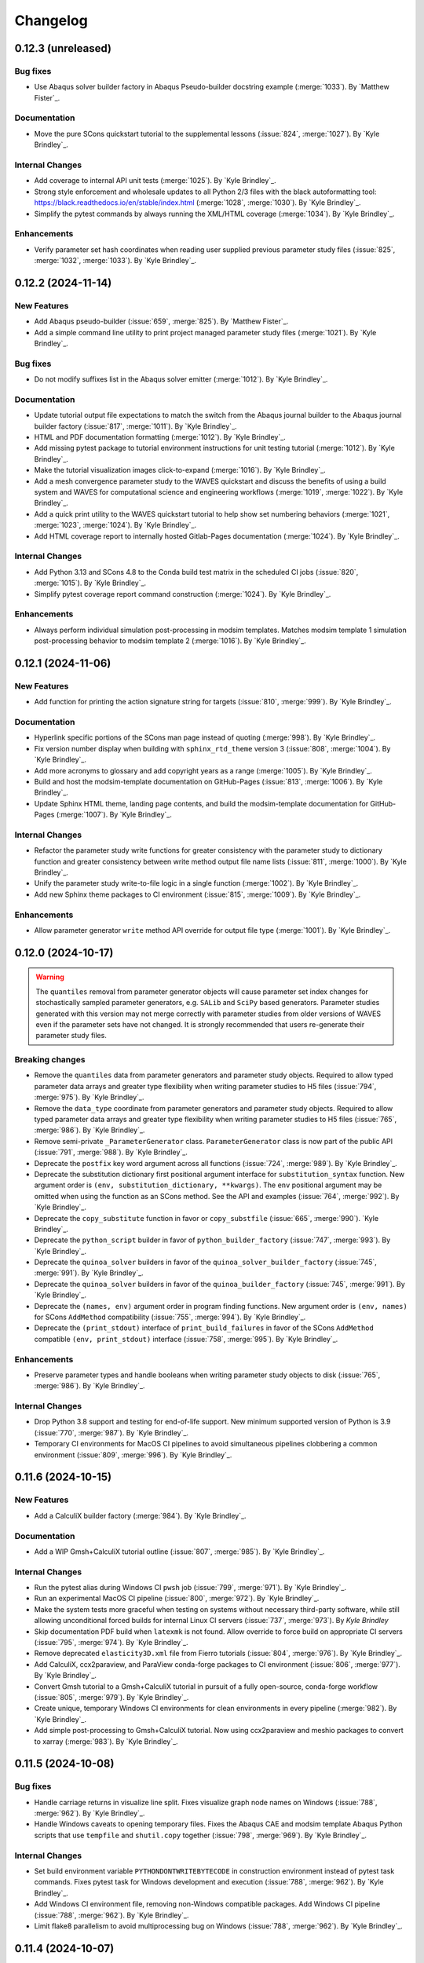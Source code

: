 .. _changelog:

#########
Changelog
#########

*******************
0.12.3 (unreleased)
*******************

Bug fixes
=========
- Use Abaqus solver builder factory in Abaqus Pseudo-builder docstring example (:merge:`1033`). By `Matthew Fister`_.

Documentation
=============
- Move the pure SCons quickstart tutorial to the supplemental lessons (:issue:`824`, :merge:`1027`). By `Kyle
  Brindley`_.

Internal Changes
================
- Add coverage to internal API unit tests (:merge:`1025`). By `Kyle Brindley`_.
- Strong style enforcement and wholesale updates to all Python 2/3 files with the black autoformatting tool:
  https://black.readthedocs.io/en/stable/index.html (:merge:`1028`, :merge:`1030`). By `Kyle Brindley`_.
- Simplify the pytest commands by always running the XML/HTML coverage (:merge:`1034`). By `Kyle Brindley`_.

Enhancements
============
- Verify parameter set hash coordinates when reading user supplied previous parameter study files (:issue:`825`,
  :merge:`1032`, :merge:`1033`). By `Kyle Brindley`_.

*******************
0.12.2 (2024-11-14)
*******************

New Features
============
- Add Abaqus pseudo-builder (:issue:`659`, :merge:`825`). By `Matthew Fister`_.
- Add a simple command line utility to print project managed parameter study files (:merge:`1021`). By `Kyle Brindley`_.

Bug fixes
=========
- Do not modify suffixes list in the Abaqus solver emitter (:merge:`1012`). By `Kyle Brindley`_.

Documentation
=============
- Update tutorial output file expectations to match the switch from the Abaqus journal builder to the Abaqus journal
  builder factory (:issue:`817`, :merge:`1011`). By `Kyle Brindley`_.
- HTML and PDF documentation formatting (:merge:`1012`). By `Kyle Brindley`_.
- Add missing pytest package to tutorial environment instructions for unit testing tutorial (:merge:`1012`). By `Kyle
  Brindley`_.
- Make the tutorial visualization images click-to-expand (:merge:`1016`). By `Kyle Brindley`_.
- Add a mesh convergence parameter study to the WAVES quickstart and discuss the benefits of using a build system and
  WAVES for computational science and engineering workflows (:merge:`1019`, :merge:`1022`). By `Kyle Brindley`_.
- Add a quick print utility to the WAVES quickstart tutorial to help show set numbering behaviors (:merge:`1021`,
  :merge:`1023`, :merge:`1024`). By `Kyle Brindley`_.
- Add HTML coverage report to internally hosted Gitlab-Pages documentation (:merge:`1024`). By `Kyle Brindley`_.

Internal Changes
================
- Add Python 3.13 and SCons 4.8 to the Conda build test matrix in the scheduled CI jobs (:issue:`820`, :merge:`1015`).
  By `Kyle Brindley`_.
- Simplify pytest coverage report command construction (:merge:`1024`). By `Kyle Brindley`_.

Enhancements
============
- Always perform individual simulation post-processing in modsim templates. Matches modsim template 1 simulation
  post-processing behavior to modsim template 2 (:merge:`1016`). By `Kyle Brindley`_.

*******************
0.12.1 (2024-11-06)
*******************

New Features
============
- Add function for printing the action signature string for targets (:issue:`810`, :merge:`999`). By `Kyle Brindley`_.

Documentation
=============
- Hyperlink specific portions of the SCons man page instead of quoting (:merge:`998`). By `Kyle Brindley`_.
- Fix version number display when building with ``sphinx_rtd_theme`` version 3 (:issue:`808`, :merge:`1004`). By `Kyle
  Brindley`_.
- Add more acronyms to glossary and add copyright years as a range (:merge:`1005`). By `Kyle Brindley`_.
- Build and host the modsim-template documentation on GitHub-Pages (:issue:`813`, :merge:`1006`). By `Kyle Brindley`_.
- Update Sphinx HTML theme, landing page contents, and build the modsim-template documentation for GitHub-Pages
  (:merge:`1007`). By `Kyle Brindley`_.

Internal Changes
================
- Refactor the parameter study write functions for greater consistency with the parameter study to dictionary function
  and greater consistency between write method output file name lists (:issue:`811`, :merge:`1000`). By `Kyle
  Brindley`_.
- Unify the parameter study write-to-file logic in a single function (:merge:`1002`). By `Kyle Brindley`_.
- Add new Sphinx theme packages to CI environment (:issue:`815`, :merge:`1009`). By `Kyle Brindley`_.

Enhancements
============
- Allow parameter generator ``write`` method API override for output file type (:merge:`1001`). By `Kyle Brindley`_.

*******************
0.12.0 (2024-10-17)
*******************

.. warning::

   The ``quantiles`` removal from parameter generator objects will cause parameter set index changes for stochastically
   sampled parameter generators, e.g. ``SALib`` and ``SciPy`` based generators. Parameter studies generated with this
   version may not merge correctly with parameter studies from older versions of WAVES even if the parameter sets have
   not changed. It is strongly recommended that users re-generate their parameter study files.

Breaking changes
================
- Remove the ``quantiles`` data from parameter generators and parameter study objects. Required to allow typed parameter
  data arrays and greater type flexibility when writing parameter studies to H5 files (:issue:`794`, :merge:`975`). By
  `Kyle Brindley`_.
- Remove the ``data_type`` coordinate from parameter generators and parameter study objects. Required to allow typed
  parameter data arrays and greater type flexibility when writing parameter studies to H5 files (:issue:`765`,
  :merge:`986`). By `Kyle Brindley`_.
- Remove semi-private ``_ParameterGenerator`` class. ``ParameterGenerator`` class is now part of the public API
  (:issue:`791`, :merge:`988`). By `Kyle Brindley`_.
- Deprecate the ``postfix`` key word argument across all functions (:issue:`724`, :merge:`989`). By `Kyle Brindley`_.
- Deprecate the substitution dictionary first positional argument interface for ``substitution_syntax`` function. New
  argument order is ``(env, substitution_dictionary, **kwargs)``. The ``env`` positional argument may be omitted when
  using the function as an SCons method. See the API and examples (:issue:`764`, :merge:`992`). By `Kyle Brindley`_.
- Deprecate the ``copy_substitute`` function in favor or ``copy_substfile`` (:issue:`665`, :merge:`990`). `Kyle
  Brindley`_.
- Deprecate the ``python_script`` builder in favor of ``python_builder_factory`` (:issue:`747`, :merge:`993`). By `Kyle
  Brindley`_.
- Deprecate the ``quinoa_solver`` builders in favor of the ``quinoa_solver_builder_factory`` (:issue:`745`,
  :merge:`991`). By `Kyle Brindley`_.
- Deprecate the ``quinoa_solver`` builders in favor of the ``quinoa_builder_factory`` (:issue:`745`, :merge:`991`). By
  `Kyle Brindley`_.
- Deprecate the ``(names, env)`` argument order in program finding functions. New argument order is ``(env, names)`` for
  SCons ``AddMethod`` compatibility (:issue:`755`, :merge:`994`). By `Kyle Brindley`_.
- Deprecate the ``(print_stdout)`` interface of ``print_build_failures`` in favor of the SCons ``AddMethod`` compatible
  ``(env, print_stdout)`` interface (:issue:`758`, :merge:`995`). By `Kyle Brindley`_.

Enhancements
============
- Preserve parameter types and handle booleans when writing parameter study objects to disk (:issue:`765`,
  :merge:`986`). By `Kyle Brindley`_.

Internal Changes
================
- Drop Python 3.8 support and testing for end-of-life support. New minimum supported version of Python is 3.9
  (:issue:`770`, :merge:`987`). By `Kyle Brindley`_.
- Temporary CI environments for MacOS CI pipelines to avoid simultaneous pipelines clobbering a common environment
  (:issue:`809`, :merge:`996`). By `Kyle Brindley`_.

*******************
0.11.6 (2024-10-15)
*******************

New Features
============
- Add a CalculiX builder factory (:merge:`984`). By `Kyle Brindley`_.

Documentation
=============
- Add a WIP Gmsh+CalculiX tutorial outline (:issue:`807`, :merge:`985`). By `Kyle Brindley`_.

Internal Changes
================
- Run the pytest alias during Windows CI ``pwsh`` job (:issue:`799`, :merge:`971`). By `Kyle Brindley`_.
- Run an experimental MacOS CI pipeline (:issue:`800`, :merge:`972`). By `Kyle Brindley`_.
- Make the system tests more graceful when testing on systems without necessary third-party software, while still
  allowing unconditional forced builds for internal Linux CI servers (:issue:`737`, :merge:`973`). By `Kyle Brindley`
- Skip documentation PDF build when ``latexmk`` is not found. Allow override to force build on appropriate CI servers
  (:issue:`795`, :merge:`974`). By `Kyle Brindley`_.
- Remove deprecated ``elasticity3D.xml`` file from Fierro tutorials (:issue:`804`, :merge:`976`). By `Kyle Brindley`_.
- Add CalculiX, ccx2paraview, and ParaView conda-forge packages to CI environment (:issue:`806`, :merge:`977`). By `Kyle
  Brindley`_.
- Convert Gmsh tutorial to a Gmsh+CalculiX tutorial in pursuit of a fully open-source, conda-forge workflow
  (:issue:`805`, :merge:`979`). By `Kyle Brindley`_.
- Create unique, temporary Windows CI environments for clean environments in every pipeline (:merge:`982`). By `Kyle
  Brindley`_.
- Add simple post-processing to Gmsh+CalculiX tutorial. Now using ccx2paraview and meshio packages to convert to xarray
  (:merge:`983`). By `Kyle Brindley`_.

*******************
0.11.5 (2024-10-08)
*******************

Bug fixes
=========
- Handle carriage returns in visualize line split. Fixes visualize graph node names on Windows (:issue:`788`,
  :merge:`962`). By `Kyle Brindley`_.
- Handle Windows caveats to opening temporary files. Fixes the Abaqus CAE and modsim template Abaqus Python scripts that
  use ``tempfile`` and ``shutil.copy`` together (:issue:`798`, :merge:`969`). By `Kyle Brindley`_.

Internal Changes
================
- Set build environment variable ``PYTHONDONTWRITEBYTECODE`` in construction environment instead of pytest task
  commands. Fixes pytest task for Windows development and execution (:issue:`788`, :merge:`962`). By `Kyle Brindley`_.
- Add Windows CI environment file, removing non-Windows compatible packages. Add Windows CI pipeline (:issue:`788`,
  :merge:`962`). By `Kyle Brindley`_.
- Limit flake8 parallelism to avoid multiprocessing bug on Windows (:issue:`788`, :merge:`962`). By `Kyle Brindley`_.

*******************
0.11.4 (2024-10-07)
*******************

Bug fixes
=========
- Remove duplicate parameter value definitions in tutorials nominal parameter set definition (:issue:`785`,
  :merge:`958`). By `Kyle Brindley`_.

Documentation
=============
- Add the writing builders solver script API/CLI to the tutorial API/CLI HTML documentation (:merge:`953`). By `Kyle
  Brindley`_.

Internal Changes
================
- Recipe maintenance to address feedback from conda-forge reviewers (:issue:`779`, :merge:`949`). By `Kyle Brindley`_.
- Clean up PIP and Conda package builds to exclude project build files for all package builds and system test artifacts
  for working repository package builds (:merge:`950`). By `Kyle Brindley`_.
- Reduce usage of ``/tmp`` and ``$TMPDIR`` for system testing because some tests require executable permissions in the
  test working directory (:merge:`953`). By `Kyle Brindley`_.
- Set package runtime minimum version of SCons to match major version ``>=4`` (:merge:`953`). By `Kyle Brindley`_.
- Use pathlib objects in project build scripts. Update minimum build requirement for SCons to match ``>=4.6``
  (:merge:`953`). By `Kyle Brindley`_.
- Add gmsh to CI environment (:issue:`783`, :merge:`955`). By `Kyle Brindley`_.
- Add the source files for a WIP Gmsh tutorial matching the WAVES quickstart (:issue:`782`, :merge:`954`). By `Kyle
  Brindley`_.
- Update to the newest AEA shared compute environment naming convention. Remove outdated environment discussion
  (:issue:`778`, :merge:`956`). By `Kyle Brindley`_.
- Allow Abaqus CAE tutorial workflow to ignore all Abaqus tasks when Abaqus is missing (:issue:`781`, :merge:`957`). By
  `Kyle Brindley`_.

Enhancements
============
- Bundle built HTML and man page documentation with Gitlab PyPI registry package (:issue:`780`, :merge:`951`,
  :merge:`952`). By `Kyle Brindley`_.
- Add unit tests for the modsim template's parameter sets module (:issue:`785`, :merge:`958`). By `Kyle Brindley`_.
- Add type hints, re-usable entity recovery by coordinates function, and global seed API/CLI to Gmsh tutorial files
  (:merge:`959`, :merge:`960`). By `Kyle Brindley`_.
- Expose the WAVES ParameterGenerator abstract base class (ABC) to the public API for officially supported type checking
  (:issue:`789`, :merge:`961`). By `Kyle Brindley`_.
- Dedicated regression test script in tutorials and modsim templates (:issue:`790`, :merge:`963`). By `Kyle Brindley`_.
- Use the ``ParameterStudySConscript`` feature in modsim template 2 for reduced task duplication (:issue:`787`,
  :merge:`964`). By `Kyle Brindley`_.
- Handle missing previous parameter study files gracefully with a warning. Users relying on the ``RuntimeError``
  behavior may re-enable this behavior with the ``require_previous_parameter_study=True`` API or
  ``--require-previous-parameter-study`` CLI options.

*******************
0.11.3 (2024-09-24)
*******************

Documentation
=============
- Replace ``touch`` commands with ``waves fetch`` commands in tutorials for better Windows Powershell compatibility
  (:issue:`772`, :merge:`942`). By `Kyle Brindley`_.
- Add LANL HPC path options to tutorial third-party software installation paths (:issue:`596`, :merge:`943`). By `Kyle
  Brindley`_.
- Move the ``modsim_template_2`` the parameter study configuration artifacts from the source tree to the build tree
  (:merge:`947`). By `Kyle Brindley`_.

Internal Changes
================
- Use a single type of string substitution in system test command construction (:issue:`768`, :merge:`935`). By `Kyle
  Brindley`_.
- Update the Fierro FE solver Conda package name (:issue:`766`, :merge:`936`). By `Kyle Brindley`_.
- Update LANL HPC server references (:issue:`767`, :merge:`934`). By `Kyle Brindley`_.
- Provide finer grained system test controls to allow running WAVES-only system tests, e.g. WAVES CLI tests, in external
  recipe builds (:issue:`769`, :merge:`937`, :merge:`938`). By `Kyle Brindley`_.
- Remove conda-verify from GitHub workflows because it appears to cause CI environment errors (:merge:`940`). By `Kyle
  Brindley`_.
- Run a full matrix of Python and SCons version tests during scheduled CI testing, patch unit test construction for
  Python <=3.10, fix Python 3.8 type hint compatibility (:issue:`771`, :merge:`939`). By `Kyle Brindley`_.
- Add HPC system tests, but do not depend on them for passing merge-requests (:issue:`596`, :merge:`943`). By `Kyle
  Brindley`_.
- Remove unconditional build from Cubit+Sierra tutorial system tests because they can not pass on HPC CI pipelines.
  Partial system test on HPC is more valuable than strictly enforced test of fragile third-party installation
  (:issue:`773`, :merge:`944`). By `Kyle Brindley`_.
- Update setuptools version specs to match current setuptools_scm documentation (:issue:`777`, :merge:`946`). By `Kyle
  Brindley`_.

*******************
0.11.2 (2024-08-29)
*******************

New Features
============
- Add first target builder factory style builders to the WAVES SCons environment class (:issue:`762`, :merge:`933`). By
  `Kyle Brindley`_.

Bug fixes
=========
- Fix the Abaqus journal builder factory CAE options syntax (:issue:`762`, :merge:`933`). By `Kyle Brindley`_.

Documentation
=============
- Use the WAVES SCons environment in the tutorials and modsim template (:issue:`762`, :merge:`933`). By `Kyle
  Brindley`_.

*******************
0.11.1 (2024-08-28)
*******************

Breaking changes
================
- Add a construction environment argument to the ``substitution_syntax`` method for compatibility with SCons
  ``AddMethod``. Backward compatibility is maintained with a syntax warning and instructions for what to change for v1
  (:issue:`759`, :merge:`932`). By `Kyle Brindley`_.

New Features
============
- Add a check program function similar to SCons CheckProg, but without the SCons Configure object (:merge:`929`). By
  `Kyle Brindley`_.
- Add a WAVES SCons environment class to provide common methods and reduce configuration boilerplate (:issue:`756`,
  :merge:`929`). By `Kyle Brindley`_.
- Add a ParameterStudySConscript wrapper to unpack parameter generators into SConscript calls (:issue:`761`,
  :merge:`930`). By `Kyle Brindley`_.
- Add ``SubstitutionSyntax`` method to WAVES SCons environment class (:issue:`759`, :merge:`932`). By `Kyle Brindley`_.

Documentation
=============
- Convert all SConscript ``exports=`` arguments to dictionary style for more explicit control over exports
  and greater consistency with ParameterStudySConscript interface requirements (:issue:`763`, :merge:`931`). By `Kyle
  Brindley`_.

Internal Changes
================
- Avoid SCons Configure() method when searching for programs in construction environments. Fixes the program operations
  unit test interference with builder unit tests (:merge:`929`). By `Kyle Brindley`_.

*******************
0.11.0 (2024-08-26)
*******************

Breaking changes
================
- Re-write the Fierro builders to use the template first target builder factory. Builders are still considered
  experimental as the Fierro CLI stabilizes, so no minor version bump for the builder name and API change (:issue:`743`,
  :merge:`913`). By `Kyle Brindley`_.
- Re-write the Ansys APDL builder to use the template first target builder factory. Builder is still considered
  experimental pending a system test and user feedback, so no minor version bump for the builder name and API change
  (:issue:`742`, :merge:`914`). By `Kyle Brindley`_.
- Re-write the Sierra builder to use the template first target builder factory. Builder is still considered experimental
  pending user feedback, so no minor version bump for the builder name and API change (:issue:`744`, :merge:`916`). By
  `Kyle Brindley`_.
- Re-order the program operation function arguments for compatibility with SCons ``AddMethod``. Backward compatibility
  is maintained with a syntax warning and instructions for what to change for v1 (:issue:`754`, :merge:`925`). By `Kyle
  Brindley`_.
- Add a construction environment argument to the ``print_build_failures`` method for compatibility with SCons
  ``AddMethod``. Backward compatibility is maintained with a syntax warning and instructions for what to change for v1
  (:issue:`757`, :merge:`927`). By `Kyle Brindley`_.

New Features
============
- Expose the most common "first target emitter" to the public API (:issue:`718`, :merge:`906`). By `Kyle Brindley`_.
- Add template builder factories with |PROJECT| style action string construction and common emitter behavior
  (:issue:`718`, :merge:`906`). By `Kyle Brindley`_.
- Rename the first target builder (factory) to clarify that this function returns a builder. Clarify that the first
  target emitter is not a factory and that the keyword arguments can not be used directly in a builder definition
  (:issue:`738`, :merge:`910`). By `Kyle Brindley`_.
- Add a Quinoa builder factory based on the first target builder factory template (:issue:`739`, :merge:`911`). By `Kyle
  Brindley`_.
- Add a Python builder factory based on the first target builder factory template (:issue:`741`, :merge:`915`). By `Kyle
  Brindley`_.
- Add an SBatch Quinoa builder factory (:issue:`740`, :merge:`917`). By `Kyle Brindley`_.
- Add an SBatch Python builder factory (:issue:`746`, :merge:`918`). By `Kyle Brindley`_.
- Add an Abaqus journal builder factory based on the first target builder factory template (:issue:`748`, :merge:`921`).
  By `Kyle Brindley`_.
- Add an Abaqus solver builder factory based on the first target builder factory template (:issue:`749`, :merge:`922`).
  By `Kyle Brindley`_.

Documentation
=============
- In the mesh convergence tutorial and modsim templates, SCons joins list variables as space separated strings. No need
  to join lists of strings separately from task definition (:issue:`734`, :merge:`907`). By `Kyle Brindley`_.
- Update the tutorials to use the Python builder factory (:issue:`741`, :merge:`915`). By `Kyle Brindley`_.
- Update the tutorials to use the Sierra builder factory (:issue:`744`, :merge:`916`). By `Kyle Brindley`_.
- Add deprecation warnings to the older pattern Quinoa builders (:issue:`740`, :merge:`917`). By `Kyle Brindley`_.
- Add deprecation warnings to the older pattern Python builders (:issue:`746`, :merge:`918`). By `Kyle Brindley`_.
- Update the tutorials and modsim templates to use the SCons ``AddMethod`` style access for project help messages
  (:issue:`753`, :merge:`924`). By `Kyle Brindley`_.
- Add a work-in-progress tutorial for writing builders (:issue:`727`, :merge:`926`). By `Kyle Brindley`_.

Internal Changes
================
- Re-enable the Quinoa CI system tests (:issue:`657`, :merge:`919`). By `Kyle Brindley`_.
- Consolidate builder factory tests under a single test function (:issue:`750`, :merge:`923`). By `Kyle Brindley`_.

Enhancements
============
- Support SCons construction environment recovery for more than just bash. Explicit support for: sh, bash, zsh, csh,
  tcsh (:issue:`735`, :merge:`908`, :issue:`736`, :merge:`909`). By `Kyle Brindley`_.
- Improve the help message functions environment handling for use with SCons ``AddMethod`` (:issue:`753`, :merge:`924`).
  By `Kyle Brindley`_.

*******************
0.10.0 (2024-08-15)
*******************

Breaking changes
================
- Change the Conda environment action options from ``conda_env_export_options`` to ``options`` for improved builder
  action string keyword argument consistency (:issue:`719`, :merge:`889`). By `Kyle Brindley`_.
- Change the Fierro and Ansys APDL action prefix and suffix options for improved builder action string keyword argument
  consistency (:issue:`709`, :merge:`890`). By `Kyle Brindley`_.
- Update the default ``construct_action_list`` prefix string to match builder factories' action string updates
  (:issue:`716`, :merge:`895`). By `Kyle Brindley`_.
- Re-arrange the Abaqus solver's required options in the action string to move closer to a standardized action string
  template across all builders. Will cause Abaqus solver tasks to re-build for the new action signature. Does *not*
  change the default Abaqus options (:issue:`723`, :merge:`896`). By `Kyle Brindley`_.
- Replace 'postfix' name with 'suffix' in function keyword argument APIs for better consistency with builder action
  construction naming conventions. Maintains 'postfix' keyword arguments with a v1 deprecation warning in this version
  (:issue:`722`, :merge:`897`). By `Kyle Brindley`_.
- Remove the largely unused ``post_action`` builder behavior in favor of more modifiable builders and action modifier
  functions. Similar behavior can be provided on a per-target basis with the `SCons AddPostAction`_ feature
  (:issue:`725`, :merge:`898`). By `Kyle Brindley`_.
- Replace the rsync options with a keyword argument in the  SSH builder actions (:issue:`728`, :merge:`899`). By `Kyle
  Brindley`_.

New Features
============
- Add a function to convert a builder's action list to a list of strings (:issue:`721`, :merge:`892`). By `Kyle
  Brindley`_.
- Add a function to convert a list of action strings to an SCons ListAction object (:issue:`721`, :merge:`892`). By
  `Kyle Brindley`_.

Bug fixes
=========
- Remove unnecessary single quotes in task definition shell commands. Fixes errors in Windows Powershell tutorial
  execution (:issue:`717`, :merge:`882`). By `Kyle Brindley`_.
- Fix recursive search for Cubit bin directory (:merge:`894`). By `Kyle Brindley`_.
- Allow Cubit+ tutorials to run when Sierra is not installed (:merge:`894`). By `Kyle Brindley`_.

Documentation
=============
- Improved inclusion of inherited, public methods in the external API (:issue:`706`, :merge:`880`). By `Kyle Brindley`_.
- Add LANL specific installation instruction to internal HTML documentation build. By `Kyle Brindley`_.

Internal Changes
================
- Test per-task action string keyword argument overrides (:issue:`720`, :merge:`891`). By `Kyle Brindley`_.
- Inline the action prefix for builder factory actions for more obvious unit test expectations (:issue:`721`,
  :merge:`892`). By `Kyle Brindley`_.
- Add the documentation index file path to the docs subcommand internal API (:issue:`730`, :merge:`901`). By `Kyle
  Brindley`_.
- Use a common downstream pipeline to deploy to the internal conda channel (:issue:`733`, :merge:`904`). By `Kyle
  Brindley`_.

Enhancements
============
- Expose the Abaqus journal action keyword arguments to the constructor API and task definition for greater flexibility
  in constructed builder behavior (:issue:`708`, :merge:`881`). By `Kyle Brindley`_.
- Expose the Abaqus solver action keyword arguments to the constructor API and task definitions for greater flexibility
  in constructed builder behavior (:issue:`710`, :merge:`883`). By `Kyle Brindley`_.
- Expose the Sierra action keyword arguments to the constructor API and task definitions for greater flexibility in
  constructed builder behavior (:issue:`711`, :merge:`885`). By `Kyle Brindley`_.
- Expose the Python script action keyword arguments to the constructor API and task definitions for greater flexibility
  in constructed builder behavior (:issue:`712`, :merge:`886`). By `Kyle Brindley`_.
- Expose the Matlab script action keyword arguments to the constructor API and task definitions for greater flexibility
  in constructed builder behavior (:issue:`713`, :merge:`887`). By `Kyle Brindley`_.
- Expose the SLURM sbatch action keyword arguments to the constructor API and task definitions for greater flexibility
  in constructed builder behavior (:issue:`715`, :merge:`888`). By `Kyle Brindley`_.
- Expose the Conda environment export action keyword arguments to the constructor API and task definitions for greater
  flexibility in constructed builder behavior (:issue:`719`, :merge:`889`). By `Kyle Brindley`_.
- Expose the Fierro and Ansys APDL action keyword arguments to the constructor API and task definitions for greater
  flexibility in constructed builder behavior (:issue:`709`, :merge:`890`). By `Kyle Brindley`_.
- Expose the Quinoa action keyword arguments to the constructor API and task definitions for greater flexibility in
  constructed builder behavior (:issue:`714`, :merge:`893`). By `Kyle Brindley`_.
- Expose the SSH builder actions keyword arguments to the constructor API and task definitions for greater flexibility
  in constructed builder behavior (:issue:`728`, :merge:`899`). By `Kyle Brindley`_.

******************
0.9.5 (2024-07-25)
******************

Bug fixes
=========
- Fix the Windows installation CLI entry points and add the conda-build preferred entry points recipe entry
  (:issue:`703`, :merge:`877`). By `Kyle Brindley`_.

Documentation
=============
- Return the Python method section headers to the HTML sidebar while preserving a cleaner PDF index without the Python
  methods (:issue:`702`, :merge:`875`). By `Kyle Brindley`_.

Internal Changes
================
- Update unit tests for inconsistent pathlib path seps in Windows Powershell execution. Larger refactor required for
  improved robustness in building expected results or converting all paths to UNIX style path seps (:merge:`876`). By
  `Kyle Brindley`_.
- Add CI test for the external conda-build recipe (:issue:`703`, :merge:`877`). By `Kyle Brindley`_.
- Add Windows CI build/test for new tags in GitHub Actions. Update all GitHub Actions to use miniforge for reduced
  environment changes after configuration (:issue:`704`, :merge:`878`). By `Kyle Brindley`_.
- Update remaining unit test Windows path expectations for Windows absolute paths (:issue:`705`, :merge:`879`). By `Kyle
  Brindley`_.

******************
0.9.4 (2024-07-18)
******************

Documentation
=============
- Clean up the index by removing the Python method entries (:issue:`699`, :merge:`873`). By `Kyle Brindley`_.
- Update the GitHub URLs for the migration to https://github.com/lanl-aea (:issue:`700`, :merge:`874`).  By `Kyle
  Brindley`_.

******************
0.9.3 (2024-07-11)
******************

Internal Changes
================
- Build the pip package with ``matplotlib`` as a dependency because PyPI doesn't have a ``matplotlib-base`` package
  (:issue:`698`, :merge:`872`). By `Kyle Brindley`_

******************
0.9.2 (2024-07-10)
******************

Internal Changes
================
- Remove conda channel index from CI deployment job. Can't separate the CI environment and continue to index the shared
  conda channel (:issue:`695`, :merge:`868`). By `Kyle Brindley`_.
- Use both AEA Gitlab-Runner servers in CI jobs (:issue:`696`, :merge:`869`). By `Kyle Brindley`_.
- Experimental Gitlab PyPI registry deployment (:merge:`870`). By `Kyle Brindley`_.

******************
0.9.1 (2024-07-01)
******************

Bug fixes
=========
- Fix the namespace of the example argparse types script in the tutorial and modsim template (:issue:`683`,
  :merge:`861`). By `Kyle Brindley`_.

Documentation
=============
- Add discussion about modsim template trade-offs and features (:issue:`687`, :merge:`865`). By `Kyle Brindley`_.
- Re-write the Fierro tutorial as a Cubit+Fierro tutorial. Made possible with a mesh conversion script
  originally authored by Evan Lieberman and modified to add WAVES style CLI (:issue:`681`, :merge:`859`). By `Kyle
  Brindley`_.

New Features
============
- Draft experimental parameter study pseudo-builder as one option for task re-use without task duplication. Intended to
  reduce the nominal/mesh convergence examples to a single workflow file (:issue:`680`, :merge:`858`). By `Kyle
  Brindley`_.
- Add argparse type checker unit test example to the modsim template (:issue:`683`, :merge:`861`). By `Kyle Brindley`_.
- Re-use the part and simulation task definitions in the modsim template workflows (:issue:`684`, :merge:`862`). By
  `Kyle Brindley`_.
- Add modsim template with advanced features to reduce configuration verbosity (:issue:`687`, :merge:`865`). By `Kyle
  Brindley`_.

Internal Changes
================
- Add meshio to CI environment for mesh conversion workflows, e.g. a future Cubit+Fierro tutorial (:issue:`681`,
  :merge:`859`). By `Kyle Brindley`_.
- Restrict CI and tutorial environments to numpy <2 until SALib is compatible or packaged with an upper-bound
  (:issue:`685`, :merge:`863`). By `Kyle Brindley`_.
- Improve robustness against changing parameter study set order in unit tests (:issue:`683`, :merge:`861`). By `Kyle
  Brindley`_.

******************
0.9.0 (2024-05-29)
******************

Breaking changes
================
- Remove click event matplotlib behavior broken since :ref:`0.8.6`. Allows reduced plot annotations for smaller image
  sizes (:merge:`845`). By `Kyle Brindley`_.
- Change API/CLI options from ``dryrun`` to ``dry_run`` and ``--dry-run``, respectively, for greater PEP-8 and SCons
  consistency (:issue:`671`, :merge:`846`). By `Kyle Brindley`_.

Bug fixes
=========
- Visualize subgraph by targets when provided an SCons tree file (:issue:`676`, :merge:`854`). By `Kyle Brindley`_.

Internal Changes
================
- Move remaining module constants into package settings (:issue:`673`, :merge:`848`). By `Kyle Brindley`_.
- Use full namespace in submit CAE tutorial journal file. Add a feature to write an input file and exit instead of
  submitting the job (:merge:`852`). By `Kyle Brindley`_.
- Re-enable the Fierro tutorial system tests (:issue:`638`, :merge:`856`). By `Kyle Brindley`_.

Enhancements
============
- Improve consistency between plot and graphml output for the visualize subcommand (:merge:`845`). By `Kyle Brindley`_.
- Add options to change plot colors in visualize plot output (:issue:`667`, :merge:`847`). By `Kyle Brindley`_.
- Try to catch CLI typos in the tutorial and modsim template Abaqus journal files (:issue:`675`, :merge:`853`). By
  `Kyle Brindley`_.
- Accept multiple targets in visualize subcommand. More closely match visualize/build CLI pass through behavior
  (:issue:`676`, :merge:`854`). By `Kyle Brindley`_.
- Add MPI run executable and options to the Fierro builder (:issue:`638`, :merge:`856`). By `Kyle Brindley`_.

.. _0.8.6:

******************
0.8.6 (2024-05-16)
******************

Documentation
=============
- Add example usage for print build failures function (:issue:`670`, :merge:`833`). By `Kyle Brindley`_.
- Break long API function signatures into multiple lines for better readability (:merge:`835`) By `Kyle Brindley`_.
- Add a tutorial for integrating interactively edited CAE files with a build system (:issue:`497`, :merge:`839`,
  :merge:`840`). By `Kyle Brindley`_.

Internal Changes
================
- Use networkx built-in graphml writer (:issue:`672`, :merge:`838`). By `Kyle Brindley`_.
- Remove unused and redundant pytest markers (:issue:`672`, :merge:`838`). By `Kyle Brindley`_.
- Add minimal and sign-of-life unit tests for more of the visualize subcommand implementation (:issue:`672`,
  :merge:`838`). By `Kyle Brindley`_.

Enhancements
============
- Change the parameter generator API deafult output file type H5 files. Matches tutorial behavior to default behavior
  for reduced configuration during preferred usage (:merge:`834`). By `Kyle Brindley`_.
- Better consistency in ``--dry-run`` option string, as opposed to ``--dryrun`` (:merge:`836`). By `Kyle Brindley`_.
- Add an option for transparent backgrounds in the visualize images (:issue:`669`, :merge:`837`). By `Kyle Brindley`_.

******************
0.8.5 (2024-05-09)
******************

New Features
============
- Add a copy substfile pseudo-builder as a replacement for the ``copy_substitute`` method. Pseudo-builders use the same
  access syntax as SCons builders and are the recommended solution for wrapping builders with advanced behaviors
  (:issue:`662`, :merge:`829`). By `Kyle Brindley`_.

Bug fixes
=========
- Always write both ``odb_extract`` output files: ``output_file.h5`` and ``output_file_datasets.h5`` for more
  predictable behavior in programmatic workflows, e.g. the abaqus extract builder (:issue:`478`, :merge:`830`). By `Kyle
  Brindley`_.

Documentation
=============
- Release the sensitivity study as a supplemental lesson (:issue:`643`, :merge:`820`). By `Kyle Brindley`_.
- Add a warning about whitespace in SCons command line options in the first tutorial (:merge:`821`). By `Kyle
  Brindley`_.
- Update all tutorials and the modsim template to use a copy substitute pseudo-builder instead of the
  ``copy_substitute`` function. Pseudo-builders use the same access syntax as SCons builders and are the recommended
  solution for wrapping builders with advanced behaviors (:issue:`662`, :merge:`829`). By `Kyle Brindley`_.
- Improve the formatting of the odb extract help message (:issue:`478`, :merge:`830`). By `Kyle Brindley`_.

Internal Changes
================
- Activate project CI environment directly. Fixes errors related to conda-build/boa/mambabuild during packaging
  (:merge:`823`). By `Kyle Brindley`_.
- Skip Matlab system test because there are too few licenses for reliable execution (:merge:`824`). By `Kyle Brindley`_.
- Update the tutorial journal files for better compliance with PEP-8. Use Abaqus Python API for rectangle sketch
  generation (:issue:`661`, :merge:`826`). By `Kyle Brindley`_.
- Add lazy loader package to CI environment for testing (:issue:`664`, :merge:`827`). By `Kyle Brindley`_.
- Handle file extensions in the tutorial and modsim template Abaqus and Cubit journal files (:issue:`663`,
  :merge:`828`). By `Kyle Brindley`_.

Enhancements
============
- Add an option to annotate the visualize output with the number of nodes (:issue:`654`, :merge:`822`). By `Kyle
  Brindley`_.
- More robust regression testing function in tutorials and modsim template (:issue:`666`, :merge:`831`). By `Kyle
  Brindley`_.

******************
0.8.4 (2024-05-01)
******************

Bug fixes
=========
- Fix Python 3.8 and 3.9 incompatibility introduced in :ref:`0.7.10` (:merge:`749`) with Python 3.8 compatible type
  annotations (:issue:`650`, :merge:`809`). By `Kyle Brindley`_.
- Search for the default target naming convention when printing failed node STDOUT files (:issue:`648`, :merge:`814`).
  By `Kyle Brindley`_.

Documentation
=============
- Fix broken abaqus links (:issue:`642`, :merge:`805`). By `Sergio Cordova`_.
- Add part image supplemental lesson (:issue:`570`, :merge:`797`). By `Sergio Cordova`_.

Internal Changes
================
- Switch to flake8 for style checking and address line length and whitespace errors (:issue:`649`, :merge:`806`). By
  `Kyle Brindley`_.
- Use an SCons task to drive flake8 more consistently with other project tasks (:merge:`807`). By `Kyle Brindley`_.
- Separate modsim template workflow results from intermediate build artifacts to clean up workflow visualization
  (:issue:`651`, :merge:`808`). By `Kyle Brindley`_.
- Resolved all static type checks in the ``_fetch`` and ``_visualize`` internal modules (:merge:`811`). By `Kyle
  Brindley`_.
- Update Fierro builder to account for change in executable name(s)/CLI (:issue:`647`, :merge:`812`). By `Kyle
  Brindley`_.
- Add mypy static type checking configuration file for better consistency between CI and developer execution
  (:issue:`653`, :merge:`813`). By `Kyle Brindley`_.
- Add Quinoa Solver builder unit tests (:issue:`561`, :merge:`815`). By `Kyle Brindley`_.
- Match GitHub (external) recipe test commands to internal recipe test commands (:merge:`817`). By `Kyle Brindley`_.
- Report YAML loading syntax errors with a message and non-zero exit code instead of a stack trace (:issue:`658`,
  :merge:`819`). By `Kyle Brindley`_.

******************
0.8.3 (2024-04-10)
******************

Bug fixes
=========
- Remove unused kwargs arguments to improve API error reporting in builders. Argument no longer used after :issue:`508`
  and :merge:`779` as part of the keyword argument standardization (:issue:`646`, :merge:`803`). By `Kyle Brindley`_.

******************
0.8.2 (2024-04-10)
******************

.. warning::

   Due to a bugfix in parameter set indexing, parameter studies generated with this version may index as new parameter
   sets on merge with parameter studies from older versions of WAVES even if the parameter sets have not changed. It is
   strongly recommended that users re-generate their parameter study files.

New Features
============
- Draft experimental Fierro builders and add associated draft tutorial (:issue:`637`, :merge:`796`). By `Kyle
  Brindley`_.
- Draft experimental Ansys APDL builder (:issue:`800`). By `Kyle Brindley`_.

Bug fixes
=========
- Sort parameter set definitions by parameter name for hash index creation. Fixes an edge case where the parameters are
  re-arranged causing the set to appear new even if the set definition is otherwise identical. Parameter study indices may
  be inconsistent with prior versions of WAVES (:issue:`645`, :merge:`802`). By `Kyle Brindley`_.

Internal Changes
================
- Remove the upper bound version of setuptools_scm and use the latest version in the CI environment (:issue:`635`,
  :merge:`794`). By `Kyle Brindley`_.
- Add ``FierroMechanics`` channel and ``fierro-cpu`` to CI compute environment in preparation for draft Fierro builder
  support (:issue:`636`, :merge:`795`). By `Kyle Brindley`_.
- Separate subcommand implementations into supporting modules for reduced clutter in main CLI implementation
  (:issue:`641`, :merge:`798`). By `Kyle Brindley`_.

******************
0.8.1 (2024-04-01)
******************

.. warning::

   Due to a bugfix in parameter set indexing, parameter studies generated with this version will index as new parameter
   sets on merge with parameter studies from older versions of WAVES even if the parameter sets have not changed. It is
   strongly recommended that users re-generate their parameter study files.

Bug fixes
=========
- Handle STDIN YAML formatted string, file paths, and missing input cases for parameter study CLI (:issue:`632`,
  :merge:`792`). By `Kyle Brindley`_.
- Add parameter names and quantiles to the parameter set hash to guarantee unique parameter set index on changes. Fixes
  an edge case where a parameter name changes, but the set content may appear identical. Parameter study indices will be
  inconsistent with prior versions of WAVES (:issue:`633`, :merge:`793`). By `Kyle Brindley`_.

Enhancements
============
- Raise a more useful exception/error message when a previous parameter study file does not exists (:issue:`631`,
  :merge:`791`). By `Kyle Brindley`_.

******************
0.8.0 (2024-03-29)
******************

Breaking changes
================
- Remove the deprecated public ``generate`` method of the parameter generators. Parameter studies are generated on class
  instantiation since version :ref:`0.6.1` (:issue:`605`, :merge:`777`). By `Kyle Brindley`_.
- Remove the deprecated ``builders`` module. Replaced by ``scons_extensions`` since version :ref:`0.7.1` (:issue:`511`,
  :merge:`778`). By `Kyle Brindley`_.
- Remove the deprecated ``<name>_program`` builders' keyword arguments. Replaced by ``program`` since version
  :ref:`0.7.1` (:issue:`508`, :merge:`779`). By `Kyle Brindley`_.
- Remove unused Abaqus Python parsers to reduce maintenance overhead (:issue:`614`, :merge:`780`). By `Kyle Brindley`_.
- Remove the ``waves quickstart`` subcommand in favor of the more general purpose ``waves fetch`` subcommand. Older
  behavior can be identically reproduced as ``waves fetch modsim_template``. The intention is to add additional template
  projects and disambiguate the various "quickstart" tutorials as distinct from the template project(s) (:issue:`604`,
  :merge:`788`). By `Kyle Brindley`_.

Documentation
=============
- Simplify the Cubit tutorial SConscript interfaces (:issue:`618`, :merge:`771`). By `Kyle Brindley`_.
- Add draft outline for a sensitivity study tutorial (:issue:`619`, :merge:`774`). By `Kyle Brindley`_.
- Remove unnecessary str conversions in tutorial SCons configuration files. No longer necessary in SCons>=4.6
  (:issue:`612`, :merge:`776`). By `Kyle Brindley`_.
- Add a reference section to the multi-action task tutorial (:issue:`623`, :merge:`782`). By `Kyle Brindley`_.
- Add a references section to the native SCons quickstart tutorial (:issue:`622`, :merge:`783`). By `Kyle Brindley`_.
- Complete the refernces section of the post-processing tutorial and add a brief discussion about the purpose of the
  generator expression (:issue:`573`, :merge:`786`). By `Kyle Brindley`_.
- Address the CEA-TEC edits in the computational practices discussion (:issue:`629`, :merge:`787`). By `Kyle Brindley`_.

Internal Changes
================
- Standardize tutorial multiline and hanging indents (:issue:`613`, :merge:`769`). By `Sergio Cordova`_.
- Fetch each tutorial to a unique temporary directory before running as a system test. Avoids race conditions on the
  tutorial sconsign database file during system tests (:issue:`620`, :merge:`775`). By `Kyle Brindley`_.
- Improve private/public marking in ``help()`` and provide cleaner package/module namespaces for greater consistency
  with other Python packages in the scientific computing stack (:issue:`624`, :merge:`781`). By `Kyle Brindley`_.
- Standardize internal API/CLI design around raised exceptions and CLI conversion of known exceptions to error messages
  and non-zero exit codes (:issue:`621`, :merge:`784`). By `Kyle Brindley`_.
- Add CLI sign-of-life tests with help/usage to the system tests in the regression suite (:issue:`627`, :merge:`785`).
  By `Kyle Brindley`_.
- Unpacking iterables in the ``typing.Literal`` interface doesn't work in Python 3.10. Hardcode the literal type hints
  for now (:issue:`630`, :merge:`789`). By `Kyle Brindley`_.
- Include the numbered tutorial fetch command in the core tutorial system tests (:issue:`625`, :merge:`790`). By `Kyle
  Brindley`_.

Enhancements
============
- Simplify core tutorial waves fetch commands (:issue:`617`, :merge:`773`). By `Sergio Cordova`_.

.. _0.7.10:

*******************
0.7.10 (2024-03-15)
*******************

New Features
============
- Public API function for building WAVES-like actions that change to the build directory before running a shell command
  (:issue:`611`, :merge:`759`). By `Kyle Brindley`_.
- Add unit and regression testing to the modsim template (:issue:`603`, :merge:`760`). By `Kyle Brindley`_.

Bug fixes
=========
- Fix issue in odb_extract to handle case where elemental and nodal data is present in the same field output
  (:issue:`601`, :merge:`742`). By `Prabhu Khalsa`_.
- Allowing merging of previous parameter studies with a single parameter set (:issue:`565`, :merge:`763`). By `Kyle
  Brindley`_.

Documentation
=============
- Add the odb extract HDF5 file structure discussion to the CLI and builder (:issue:`563`, :merge:`744`). By `Prabhu
  Khalsa`_.
- Add the post-processing tutorial image example and discuss the purpose of catenating the simulation results with the
  parameter study object (:issue:`574`, :merge:`747`). By `Kyle Brindley`_.
- Add odb extract structure and relationship to Xarray, h5py, HDF Group tools to tutorial 08 about data extraction
  (:issue:`572`, :merge:`748`). By `Kyle Brindley`_.
- Replace docstring types with type annotations for future static type checking (:merge:`749`). By `Kyle Brindley`_.
- Replace f-strings with scons template substitution in escape sequences tutorial (:issue:`587`, :merge:`726`).
  By `Sergio Cordova`_ and `Kyle Brindley`_.
- Added unit test tutorial (:issue:`302`, :merge:`724`). By `Sergio Cordova`_.
- Add additional discussion about Python programming and the Python script builder to the post-processing tutorial
  (:issue:`106`, :merge:`752`). By `Kyle Brindley`_.
- Updated ``waves fetch`` command to facilitate starting from any tutorial (:issue:`606`, :merge:`753`).
  By `Sergio Cordova`_.
- Add SCons workflow debugging tips to the modsim template README and HTML documentation (:issue:`525`, :merge:`756`).
  By `Kyle Brindley`_.
- Moved unit test tutorial to core lessons as the new tutorial 10 (:issue:`602`, :merge:`751`). By `Sergio Cordova`_.
- Use parameter set functions for better simulation variable documentation in the tutorials and modsim template
  (:issue:`474`, :merge:`764`). By `Kyle Brindley`_.
- Use the SCons 4.6.0 feature to limit project usage to project-specific options and variables in the tutorials
  (:issue:`591`, :merge:`765`). By `Kyle Brindley`_.
- Use the more generic 'modsim' term instead of the group specific 'EABM' (:issue:`615`, :merge:`766`). By `Kyle
  Brindley`_.
- Flesh out regression testing tutorial discussion (:issue:`464`, :merge:`767`). By `Kyle Brindley`_.

Internal Changes
================
- Add a linting package to the CI environment (:issue:`607`, :merge:`754`). By `Kyle Brindley`_.
- Add a linting CI job to the test suite (:issue:`608`, :merge:`755`). By `Kyle Brindley`_.
- Use the full Abaqus Python session object namespace to clarify relationship to imports (:issue:`609`, :merge:`757`).
  By `Kyle Brindley`_.
- Update the correlation coefficients draft script with changes from the post-processing tutorial (:issue:`610`,
  :merge:`758`). By `Kyle Brindley`_.
- Use the public API function for builder action prefixes that change to the build directory before running a shell
  command (:issue:`611`, :merge:`759`). By `Kyle Brindley`_.

Enhancements
============
- Stream the wrapped scons command STDOUT from the waves build subcommand (:merge:`745`). By `Kyle Brindley`_.
- Submit all targets simultaneously in the waves build subcommand (:merge:`745`). By `Kyle Brindley`_.
- Build the Conda environment artifact to the build directoy in the modsim template (:merge:`761`). By `Kyle Brindley`_.
- Use pathlib objects in the modsim template and reduce str conversions which are no longer necessary in SCons 4.6.0
  (:merge:`762`). By `Kyle Brindley`_.

******************
0.7.9 (2024-02-22)
******************

Bug fixes
=========
- waves visualize now works with an input file even if an SConstruct file does not exist (:issue:`586`, :merge:`725`).
  By `Prabhu Khalsa`_.
- Fix bug in abaqus_file_parser that manifests when there is just one line of data in the field output section of the
  csv file (:issue:`599`, :merge:`740`). By `Prabhu Khalsa`_.

Documentation
=============
- Update the hardcoded copyright dates in the README and LICENSE files. By `Kyle Brindley`_.
- Fix some typos in tutorial 01 and edit sentence for clarity (:issue:`592`, :merge:`730`). By `Prabhu Khalsa`_.
- Fixed issue where class level api documentation were not being populated correctly (:issue:`595`, :merge:`733`).
  By `Sergio Cordova`_.

Internal Changes
================
- Explicit include of the tutorial and modsim template directories to help the conda-forge build find the non-Python
  files (:issue:`589`, :merge:`728`). By `Kyle Brindley`_.
- Silence irrelevant warning thrown by XArray (:issue:`590`, :merge:`729`). By `Kyle Brindley`_.
- Add boa to the CI environment for faster packaging (:issue:`593`, :merge:`731`). By `Kyle Brindley`_.
- Build with boa/mambabuild for faster packaging and run CI test jobs in parallel (:issue:`594`, :merge:`732`). By `Kyle
  Brindley`_.
- Remove duplicate logic in CI environment creation (:issue:`8`, :merge:`734`). By `Kyle Brindley`_.
- Remove ``dev`` branch and begin using a single production ``main`` branch (:issue:`597`, :merge:`737`). By `Kyle
  Brindley`_.
- Place pytest results in a build directory to avoid cluttering the source directory (:issue:`598`, :merge:`741`). By
  `Kyle Brindley`_.

******************
0.7.8 (2024-01-16)
******************

New Features
============
- Add no_labels option to waves visualize (:issue:`583`, :merge:`717`). By `Prabhu Khalsa`_.
- New print-tree feature in waves visualize (:issue:`582`, :merge:`718`). By `Prabhu Khalsa`_.
- Add input-file option to waves visualize to graph provided input (:issue:`584`, :merge:`719`). By `Prabhu Khalsa`_.

Bug fixes
=========
- Handle redirected output target file substitution during ssh wrapped builders (:issue:`580`, :merge:`715`).
  By `Sergio Cordova`_.

Documentation
=============
- Remove waves module testing instructions from waves-eamb documentation (:issue:`581`, :merge:`716`).
  By `Sergio Cordova`_.
- Updated keywords in build system discussion for make (:issue:`585`, :merge:`720`). By `Sergio Cordova`_.

******************
0.7.7 (2023-12-18)
******************

Internal Changes
================
- Update package structure discovery during the conda-build (:merge:`712`). By `Kyle Brindley`_.

******************
0.7.6 (2023-12-11)
******************

New Features
============
- Prototype Sphinx builders (:issue:`564`, :merge:`701`). By `Kyle Brindley`_.

Bug fixes
=========
- Fix abaqus_file_parser to handle case where history region data appears immediately after step
  metadata (:issue:`576`, :merge:`705`). By `Prabhu Khalsa`_.

Documentation
=============
- Add PEP-8 reference and citation to the first two tutorials (:issue:`524`, :merge:`688`). By `Kyle Brindley`_.
- Add the project badges to the HTML docs landing page (:issue:`422`, :merge:`689`). By `Kyle Brindley`_.
- Update version control discussion to compare with product data management and add VCS references (:issue:`484`,
  :merge:`690`). By `Kyle Brindley`_.
- Add SCons construction environment discussion to the compute environment management section (:issue:`522`,
  :merge:`691`). By `Kyle Brindley`_.
- Draft discussion about data archival (:issue:`467`, :merge:`692`). By `Kyle Brindley`_.
- Cite and briefly discuss the role of standards documents from ASME and NASA (:issue:`483`, :merge:`693`). By `Kyle
  Brindley`_.
- Remove out-of-date AEA Quinoa tutorial warning. By `Kyle Brindley`_.
- Simplified multi-action task tutorial (:issue:`553`, :merge:`695`). By `Sergio Cordova`_.
- Added consistent tutorial directories (:issue:`562`, :merge:`699`). By `Sergio Cordova`_.
- Added Abaqus part image script and images to the modsim_template (:issue:`423`, :merge:`700`). By `Sergio Cordova`_.
- Add a brief abstract/'Why WAVES?' purpose statement to the documentation (:issue:`548`, :merge:`704`). By `Kyle
  Brindley`_.
- Update modsim template to use SCons variable substitution (:issue:`579`, :merge:`714`). By `Sergio Cordova`_.

Internal Changes
================
- Require exact exceptions during unit testing of error handling (:issue:`568`, :merge:`706`). By `Sergio Cordova`_.
- Call system exit and associated error message more directly (:issue:`566`, :merge:`708`). By `Sergio Cordova`_.
- Reduce permissions of micro version bumping automation (:issue:`578`, :merge:`709`). By `Kyle Brindley`_.

Enhancements
============
- Default to required task-by-task keyword arguments in the SSH builder to allow tasks to use unique remote directories,
  e.g. during parameter studies (:issue:`560`, :merge:`694`). By `Kyle Brindley`_.
- More robust user provided stdout file handling and allow multiple targets with the same file stem (:issue:`556`,
  :merge:`696`). By `Kyle Brindley`_.
- More robust search for Cubit bin for variations on the executable relationship to bin and MacOS installation directory
  names (:issue:`569`, :merge:`702`). By `Kyle Brindley`_.
- Default to local project help message and an override option in ``waves.scons_extensions.project_help_message`` taking
  advantage of an SCons 4.6.0 ``env.Help()`` keyword argument update. Backward compatibility with older versions of
  SCons is preserved (:issue:`571`, :merge:`703`). By `Kyle Brindley`_.
- Find all ``INPUT=`` parameter file dependencies in the Abaqus implicit DEPEndency scanner (:issue:`577`,
  :merge:`707`). By `Matthew Fister`_.

******************
0.7.5 (2023-10-27)
******************

New Features
============
- Add experimental builder support for Quinoa (:issue:`550`, :merge:`676`). By `Kyle Brindley`_.

Documentation
=============
- Add work-in-progress tutorial for Quinoa with example problem provided by `Christopher Long`_ (:issue:`550`,
  :merge:`676`). By `Kyle Brindley`_.

Internal Changes
================
- Add quinoa tutorial's local AEA server build to the regression suite (:issue:`554`, :merge:`683`). By `Kyle
  Brindley`_.
- Move tutorial and modsim template files into the package repository for reduced special handling during packaging
  (:merge:`684`). By `Kyle Brindley`_.
- Merge remaining shell system tests to pytest managed execution (:merge:`684`). By `Kyle Brindley`_.

******************
0.7.4 (2023-10-26)
******************

Bug fixes
=========
- Handle indexed SCons source strings in the SSH build wrapper (:merge:`679`). By `Kyle Brindley`_.

Documentation
=============
- Add the PDF documentation cover as the EPUB cover (:merge:`672`). By `Kyle Brindley`_.
- Simplified scons quickstart ``SConscript`` file (:issue:`521`, :merge:`675`). By `Sergio Cordova`_.
- Change the modsim template name from ``quickstart`` to ``modsim_template`` to avoid confusion with the quickstart
  tutorials. Add a short discussion about retrieving the modsim template files (:issue:`552`, :merge:`678`). By `Kyle
  Brindley`_.

Internal Changes
================
- Reduce code duplication in documentation build configuration (:merge:`671`). By `Kyle Brindley`_.
- The EPUB cover handling requires the imagemagick package, so use a ``regression`` alias to exclude the EPUB build from
  the regression suite until we decide how to handle the unavailability of imagemagick for Windows or accept linux/macos
  only CI builds (:merge:`672`). By `Kyle Brindley`_.
- Refine a sphinx build prototype builder and interface. By `Kyle Brindley`_.
- Handle spaces in paths for ``odb_extract`` (:issue:`549`, :merge:`674`). By `Sergio Cordova`_.
- Use dictionary unpacking to place parameter sets in task definitions (:merge:`677`). By `Kyle Brindley`_.

Enhancements
============
- Add loud failures to Abaqus Python CLI errors (:issue:`551`, :merge:`679`). By `Sergio Cordova`_.

******************
0.7.3 (2023-10-17)
******************

New Features
============
- Add a function for printing build failure STDOUT files. Aids in project system testing the tutorials, but can also be
  useful for end users to print the failed task's STDOUT live during workflow execution (:issue:`546`, :merge:`665`). By
  `Kyle Brindley`_ and `Matthew Fister`_.

Documentation
=============
- Updated tutorials to use ``waves fetch`` to facilitate starting from any tutorial (:issue:`466`, :merge:`631`).
  By `Sergio Cordova`_.
- Add favicon image for HTML documentation build (:issue:`547`, :merge:`666`). By `Kyle Brindley`_.
- Updated release instructions to use git tag (:issue:`532`, :merge:`667`). By `Sergio Cordova`_.

Internal Changes
================
- Remove the tutorials' journal file short options. In practice, they frequently conflict with the Abaqus command
  options and cause difficult to debug error message. Long options are less likely to produce this behavior
  (:issue:`542`, :merge:`661`). By `Kyle Brindley`_.
- Fixed failing tests (:issue:`544`, :merge:`663`, :issue:`545`, :merge:`664`). By `Sergio Cordova`_.

******************
0.7.2 (2023-10-10)
******************

New Features
============
- Added draft Sphinx dependency scanner (:merge:`640`). By `Kyle Brindley`_.
- Add an SCons environment constructor from shell commands (:issue:`531`, :merge:`646`). By `Kyle Brindley`_.
- Add wrapper function and decorator to catenate builder actions and wrap with an outer program (:merge:`647`,
  :merge:`648`). By `Kyle Brindley`_.
- Abaqus solver, Abaqus journal, and Sierra SLURM Sbatch builders (:merge:`647`, :merge:`648`). By `Kyle Brindley`_.
- Draft SSH builder wrapper (:merge:`649`). By `Kyle Brindley`_.
- Python SLURM Sbatch builder (:issue:`539`, :merge:`657`). By `Kyle Brindley`_.
- Accept Sbatch command-line options in the Sbatch wrapper builders (:issue:`539`, :merge:`657`). By `Kyle Brindley`_.

Documentation
=============
- Fixed broken AEA Compute Environment documentation links (:issue:`527`, :merge:`643`). By `Sergio Cordova`_.
- Use the Abaqus solver SLURM Sbatch builder in the associated tutorial (:merge:`647`). By `Kyle Brindley`_.
- Use the draft SSH builder wrapper in the remote execution tutorial (:merge:`649`). By `Kyle Brindley`_.
- Update the builder SConstruct examples (:issue:`534`, :merge:`653`). By `Kyle Brindley`_.
- Add a version check warning and instructions to the quickstart and core tutorials (:issue:`540`, :merge:`656`). By
  `Kyle Brindley`_.

Internal Changes
================
- Trial update to run the system test suite in parallel. It's possible the system tests are not yet thread safe (using a
  common ``.sconsign.dblite`` file but separate build directories), but this wasn't observed in local testing. It's also
  possible that Abaqus token availability will periodically timeout job submissions. If this produces many false negative
  tests requiring manual intervention, revert commit ``d2e3c9d1``  (:issue:`519`, :merge:`641`). By `Kyle Brindley`_.
- Elevate PDF documentation build warnings to errors to match other sphinx build behaviors (:merge:`642`). By `Kyle
  Brindley`_.
- Reduce operations required to set the builder post actions (:issue:`535`, :merge:`650`). By `Kyle Brindley`_.
- More complete tests for the ssh builder action wrapper function (:issue:`533`, :merge:`651`). By `Kyle Brindley`_.
- Common function for returning a builder's actions as a list of string (:issue:`537`, :merge:`652`). By `Kyle
  Brindley`_.
- Update package build requirements to reflect current working package combinations. Eventually we will need to solve
  the ``setuptools_scm>=8`` error messages (:issue:`538`, :merge:`655`). By `Kyle Brindley`_.

Enhancements
============
- In the SLURM ``sbatch`` builder, use the ``sbatch`` native output redirection to capture the executing job's output
  instead of the minimal ``sbatch`` output (:issue:`528`, :merge:`644`). By `Kyle Brindley`_.
- Use the draft Sphinx dependency scanner in the quickstart template modsim project (:issue:`529`, :merge:`645`). By
  `Kyle Brindley`_.
- Update the Sierra execution environment solution (:issue:`531`, :merge:`646`). By `Kyle Brindley`_.

.. _0.7.1:

******************
0.7.1 (2023-08-28)
******************

Bug fixes
=========
- Fix odb_extract to ensure 'mode=csv' when odbreport is called. (:issue:`517`, :merge:`630`). By `Prabhu Khalsa`_.

Breaking changes
================
- Deprecate the too-general ``parameter_study <study type>`` command-line utility name in favor of ``waves <study
  type>`` to avoid utility conflicts with other packages (:issue:`494`, :merge:`612`). By `Kyle Brindley`_.
- Standardize the builder program path keyword from ``<thing>_program`` to ``program`` for greater consistency in
  builder APIs. The older keywords are preseved for backward compatibility, but they raise a deprecation warning
  (:issue:`495`, :merge:`613`). By `Kyle Brindley`_.
- Rename the ``waves.builders`` module as ``waves.scons_extensions`` to reflect the growing scope of SCons extensions
  beyond a collection of builders. Backward compatilibity is maintained by duplicating the module under the old name
  with a deprecation warning (:issue:`492`, :merge:`618`, :issue:`512`, :merge:`621`, :merge:`627`, :merge:`628`). By
  `Kyle Brindley`_.

New Features
============
- Add experimental builder support for Sierra (:issue:`500`, :merge:`622`). By `Kyle Brindley`_.
- Add vertical option to waves visualize (:issue:`514`, :merge:`624`). By `Prabhu Khalsa`_.

Documentation
=============
- Update the tutorial and template modsim model name to reflect the geometry instead of the mesh (:issue:`461`,
  :merge:`614`, :merge:`615`). By `Kyle Brindley`_.
- Trim down the README to focus on end users. Move developer notes directly into the HTML developer manual
  (:issue:`505`, :merge:`616`). By `Kyle Brindley`_.
- Add the WAVES primarymark image to the PDF title page (:merge:`620`). By `Kyle Brindley`_.
- Update the Cubit tutorial to demonstrate a side-by-side comparison of Abaqus and Sierra, where the Cubit tasks are
  reused for both solver workflows (:issue:`513`, :merge:`623`). By `Kyle Brindley`_.
- Simplified quickstart ``SConscript`` file (:issue:`453`, :merge:`619`). By `Sergio Cordova`_.

Internal Changes
================
- Reduce the runtime dependency from the full matplotlib to matplotlib-base following the conda-forge recommendation:
  https://conda-forge.org/docs/maintainer/knowledge_base.html#matplotlib (:issue:`440`, :merge:`611`). By `Kyle
  Brindley`_.
- Explore a draft correlation coefficients post-procesing tutorial (:merge:`615`). By `Kyle Brindley`_.
- Update to use Abaqus 2023 (:issue:`509`, :merge:`617`). By `Kyle Brindley`_.
- More complete clean behavior for the documentation targets to reduce dev/main source conflicts during Gitlab-Pages
  builds (:issue:`516`, :merge:`625`, :merge:`626`). By `Kyle Brindley`_.
- Update the expected Cubit version from 16.04 to 16.12 (:issue:`510`, :merge:`634`). By `Sergio Cordova`_.
- Add the ``--build-dir`` command-line option to the quickstart tutorials to enable the system tests to run in
  non-default, temporary build directories (:issue:`518`, :merge:`635`). By `Kyle Brindley`_.
- Drive the system tests (tutorials) from pytest during conda builds (:merge:`629`). By `Kyle Brindley`_.
- Upgrade to Anaocnda 2023 on Gitlab-CI environment (:issue:`520`, :merge:`636`). By `Sergio Cordova`_.
- Return to the conda build command (:merge:`637`). By `Kyle Brindley`_.
- Handle parameter study script input outside of argparse (:issue:`72`, :merge:`633`). By `Sergio Cordova`_.
- Removed debug argument from CLI (:issue:`76`, :merge:`632`). By `Sergio Cordova`_.

*******************
0.6.21 (2023-07-21)
*******************

New Features
============
- Added Abaqus input dependency scanner (:issue:`444`, :merge:`602`). By `Sergio Cordova`_.

Documentation
=============
- Add the waves visualize image to the geometry tutorial (:issue:`486`, :merge:`603`). By `Kyle Brindley`_.
- Add the waves visualize image to the partition and mesh tutorial (:issue:`502`, :merge:`606`). By `Kyle Brindley`_.
- Add waves visualize image and directed graph discussion to all core tutorials (:issue:`504`, :merge:`607`). By `Kyle
  Brindley`_.

Enhancement
===========
- Add option to adjust font size in ``waves visualize`` sub-command (:issue:`501`, :merge:`604`). By `Kyle Brindley`_.

Internal Changes
================
- Add pytest-cov to CI environment (:merge:`599`). By `Kyle Brindley`_.
- Add coverage report to internal CI jobs (:issue:`496`, :merge:`600`). By `Kyle Brindley`_.
- Drive the system tests (tutorials) from SCons and pytest (:merge:`601`). By `Kyle Brindley`_.
- Add an optional epub documentation build (:merge:`605`). By `Kyle Brindley`_.

*******************
0.6.20 (2023-06-29)
*******************

Documentation
=============
- Removed semaphore files in tutorials (:issue:`488`, :merge:`591`). By `Sergio Cordova`_
- Updated parameter study CLI messages to reflect yaml file behavior changes (:issue:`490`, :merge:`593`). By `Sergio
  Cordova`_
- Clarify the difference between the ``copy_substitute`` function and the WAVES-SCons builders. Update missing interface
  descriptions and return value descriptions (:issue:`493`, :merge:`595`). By `Kyle Brindley`_.

Enhancement
===========
- Overwrite h5 files if content changed on parameter generators (:issue:`441`, :merge:`590`). By `Sergio Cordova`_
- Overwrite yaml files if content changed on parameter generators (:issue:`487`, :merge:`592`). By `Sergio Cordova`_

Internal Changes
================
- Remove unused environment variables from Conda package recipe (:issue:`480`, :merge:`587`). By `Kyle Brindley`_.
- Avoid packaging Sphinx intermediate build files during documentation packaging (:issue:`481`, :merge:`588`). By `Kyle
  Brindley`_.
- Use the conda-forge recommended 'python-build' package instead of 'build', which is apparently deprecated as too
  general a name (:issue:`481`, :merge:`589`). By `Kyle Brindley`_.
- Updated h5 and yaml parameter generator tests to use the same data input (:issue:`491`, :merge:`594`). By `Sergio
  Cordova`_

*******************
0.6.19 (2023-06-14)
*******************

Bug fixes
=========
- Check if 'frames' and 'historyRegions' keys exist before using them. Fixing bug from :merge:`574`
  (:issue:`479`, :merge:`584`). By `Prabhu Khalsa`_.

Internal Changes
================
- Migrate from ``setup.py`` builds to the ``build`` package (:issue:`477`, :merge:`582`). By `Kyle Brindley`_.
- Make the ``odb_extract`` builder more OS portable (:merge:`583`). By `Kyle Brindley`_.
- Refactored ``test_merge`` functions in unit tests (:issue:`387`, :merge:`575`). By `Sergio Cordova`_.

*******************
0.6.18 (2023-06-09)
*******************

Internal Changes
================
- Improve GitHub release workflow to match recommended practice (:merge:`580`). By `Kyle Brindley`_.

*******************
0.6.17 (2023-06-09)
*******************

Bug fixes
=========
- Fix other missing dimensions of history output dataset when step data is missing (:issue:`470`, :merge:`570`).
  By `Prabhu Khalsa`_.
- Fix field output dimensions when step data is missing (:issue:`473`, :merge:`574`). By `Prabhu Khalsa`_.
- Update numpy.float to numpy.float64 in abaqus_file_parser.py (:issue:`476`, :merge:`577`). By `Prabhu Khalsa`_.

Documentation
=============
- Complete the discussion sections in the data archival tutorial (:issue:`465`, :merge:`571`). By `Kyle Brindley`_.
- Minor changes in tutorials that ensure expected behavior when using the copy button (:issue:`471`, :merge:`573`).
  By `Sergio Cordova`_.

Enhancements
============
- Sort the ``fetch`` available files output (:issue:`475`, :merge:`576`). By `Kyle Brindley`_.

*******************
0.6.16 (2023-05-15)
*******************

Bug fixes
=========
- Fix missing dimension of history output dataset when step data is missing (:issue:`468`, :merge:`565`).
  By `Prabhu Khalsa`_.

Documentation
=============
- Update citations to version 0.6.15 and associated DOI (:issue:`460`, :merge:`561`). By `Kyle Brindley`_.

Internal Changes
================
- Upgrade to Anaconda 2021 on Gitlab-CI environment (:issue:`463`, :merge:`563`).
- Remove Gitlab-CI workarounds from the CI configuration (:issue:`469`, :merge:`566`). By `Kyle Brindley`_.
- Prevent creation of pycache files during documentation and pytest tasks (:issue:`34`, :merge:`567`). By `Kyle
  Brindley`_.

Enhancements
============
- Return executable paths with double quotes around parts containing spaces. Should make executing commands by absolute
  path in Windows command prompt and powershell more robust (:issue:`462`, :merge:`562`). By `Kyle Brindley`_.

*******************
0.6.15 (2023-05-04)
*******************

Documentation
=============
- Linked argparse tutorial in tutorial 01 (:issue:`439`, :merge:`549`). By `Sergio Cordova`_.
- Removed datacheck from the quickstart tutorials (:issue:`446`, :merge:`551`). By `Sergio Cordova`_.
- Hardcoded the source and target lists in the quickstart tutorials (:issue:`448`, :merge:`552`). By `Sergio Cordova`_.
- Standardize the discussion of builder specific keyword arguments (:issue:`459`, :merge:`558`). By `Kyle Brindley`_.
- Add an option to skip Tutorial 00: SConstruct with the waves fetch command (:issue:`451`, :merge:`559`). By `Kyle
  Brindley`_.

Internal Changes
================
- Fix the license syntax in ``CITATION.cff`` to help Zenodo recognize the license type (:merge:`546`). By `Kyle
  Brindley`_.
- Cleaned up conda package CI files after ``conda build`` (:issue:`442`, :merge:`547`). By `Sergio Cordova`_.
- Removed mutable default arguments from python scripts (:issue:`454`, :merge:`553`). By `Sergio Cordova`_.

Enhancements
============
- Added ``--exclude-regex`` argument to ``visualize`` subcommand (:issue:`419`, :merge:`548`). By `Sergio Cordova`_.
- Added abaqus explicit and standard emitters to ``AbaqusSolver`` (:issue:`443`, :merge:`554`). By `Sergio Cordova`_.
- Add Matlab script parent directory to Matlab path in the Matlab script builder action. No longer necessary to copy
  Matlab script(s) to build directory prior to execution. Matlab script copy operation no longer performed by default.
  Builder still considered "experimental" until a tutorial is released (:issue:`456`, :merge:`555`). By `Kyle
  Brindley`_.
- Add an example Matlab input parser to the Matlab tutorial script (:issue:`420`, :merge:`556`). By `Kyle Brindley`_.
- Add an example Matlab docstring in the sphinxcontrib-matlabdomain style (:issue:`457`, :merge:`557`). By `Kyle
  Brindley`_.
- Add an option to override the Abaqus solver builder's emitted targets (:issue:`459`, :merge:`558`). By `Kyle
  Brindley`_.

*******************
0.6.14 (2023-03-23)
*******************

Documentation
=============
- Added ``sphinx-copybutton`` to HTML documentation code blocks (:issue:`415`, :merge:`515`). By `Sergio Cordova`_.
- Add discussion about reproducibility and uniqueness to the LatinHypercube tutorial (:issue:`241`, :merge:`540`). By
  `Kyle Brindley`_.
- Condense the API and CLI sections into the user manual TOC tree (:issue:`241`, :merge:`540`). By `Kyle Brindley`_.

Internal Changes
================
- Fix test for msg_parse.py to achieve 100 percent coverage (:issue:`433`, :merge:`531`). By `Prabhu Khalsa`_.
- Fix test for sta_parse.py to achieve 100 percent coverage (:issue:`435`, :merge:`533`). By `Prabhu Khalsa`_.
- Added ``sphinx-copybutton`` package to environment via pip (:issue:`436`, :merge:`532`). By `Sergio Cordova`_.
- Added ``sphinx-copybutton`` package to environment via conda-forge (:issue:`437`, :merge:`537`). By `Sergio Cordova`_.
- Remove unecessary ``LD_LIBRARY_PATH`` operations in Gitlab-CI configuration (:issue:`438`, :merge:`538`). By `Kyle
  Brindley`_.
- Add waves subcommand sign-of-life tests to the external/GitHub conda-build recipe tests (:issue:`430`, :merge:`539`).
  By `Kyle Brindley`_.
- Seed the LatinHypercube tutorial parameter study (:issue:`241`, :merge:`540`). By `Kyle Brindley`_.
- Fix test execution and assertions for the parameter study command-line utility (:merge:`543`). By `Kyle Brindley`_.
- Fix test for test_odb_extract.py to achieve 100 percent coverage (:issue:`434`, :merge:`534`). By `Prabhu Khalsa`_.

*******************
0.6.13 (2023-03-07)
*******************

New Features
============
- Add a ``waves fetch`` subcommand to fetch bundled modsim template files (:issue:`428`, :merge:`522`). By `Kyle
  Brindley`_.
- Bundle the tutorial files in the conda package (:issue:`427`, :merge:`523`). By `Kyle Brindley`_.

Bug fixes
=========
- Fix issue in excluding nodes of waves visualization (:issue:`426`, :merge:`519`). By `Prabhu Khalsa`_.

Documentation
=============
- Added ORCiD (:issue:`424`, :merge:`517`). By `Scott Ouellette`_
- Add GitHub Pages and Release badges and update conda-forge badge to use shield.io style (:issue:`425`, :merge:`518`).
  By `Kyle Brindley`_.
- Replace ``git archive`` commands with ``waves fetch`` when retrieving source files in the tutorials (:issue:`429`,
  :merge:`525`). By `Kyle Brindley`_.

Internal Changes
================
- Added ``sphinx-copybutton`` package to environment (:issue:`414`, :merge:`516`). By `Sergio Cordova`_.
- Split quickstart copy operations into smaller functions for unit testing (:issue:`428`, :merge:`522`). By `Kyle
  Brindley`_.
- Rename command-line utility module to avoid namespace confusion (:issue:`428`, :merge:`522`). By `Kyle Brindley`_.
- Reduce fetch unit test logic duplication (:issue:`432`, :merge:`527`). By `Kyle Brindley`_.

Enhancements
============
- ``quickstart`` subcommand will create all non-conflicting destination files instead of exiting with an error when
  ``overwrite`` is ``False`` (:issue:`413`, :merge:`520`). By `Kyle Brindley`_.
- ``quickstart`` subcommand will avoid unnecessary file I/O when source and destination file contents match and
  ``overwrite`` is ``True`` (:issue:`413`, :merge:`520`). By `Kyle Brindley`_.
- Add a ``pathlib.Path.rglob`` recursive search to ``waves fetch`` to enable pattern matching on relative paths and
  files (:issue:`431`, :merge:`526`). By `Kyle Brindley`_.

*******************
0.6.12 (2023-02-21)
*******************

New Features
============
- Add alpha release of new visualization feature (:issue:`408`, :merge:`500`). By `Prabhu Khalsa`_.

Documentation
=============
- Update highlighted, non-boilerplate code in the Geometry tutorial (:issue:`410`, :merge:`503`). By `Kyle Brindley`_.
- Clarify the difference between a builder and the ``copy_substitute`` method (:issue:`411`, :merge:`504`). By `Kyle
  Brindley`_.
- Prefer SCons variable substitution over f-strings where possible (:merge:`502`). By `Kyle Brindley`_.
- Miscellaneous clarifications and updates to the tutorials (:issue:`409`, :merge:`505`). By `Kyle Brindley`_.
- Add additional author ORCIDs to the citation file (:issue:`407`, :merge:`512`). By `Kyle Brindley`_.
- Match journal file CLI usage message to the executable/interpretter (:issue:`421`, :merge:`514`). By `Kyle Brindley`_.

Internal Changes
================
- Add networkx to WAVES environment for new visualization feature (:issue:`412`, :merge:`501`). By `Prabhu Khalsa`_.
- Fall back to system anaconda shared environment when project CI environment doesn't exist (:issue:`417`,
  :merge:`511`). By `Kyle Brindley`_.
- Update the minimum scipy version runtime requirement to support the scipy Sobol generator. This change was already
  implemented for the conda-forge and GitHub packages. Change affects AEA Conda channel. (:issue:`278`, :merge:`506`).
  By `Kyle Brindley`_.

Enhancements
============
- Check beginning and end of strings in ``visualize --exclude-list`` to enable excluding by file extension
  (:issue:`418`, :merge:`510`). By `Kyle Brindley`_.

*******************
0.6.11 (2023-01-26)
*******************

Documentation
=============
- Add DOI and conda-forge badges to the README (:issue:`406`, :merge:`496`). By `Kyle Brindley`_.
- Add the GitHub citation file format with Zenodo DOI (:issue:`397`, :merge:`497`). By `Kyle Brindley`_.

*******************
0.6.10 (2023-01-26)
*******************

Documentation
=============
- GitHub recognized BSD 3-Clause license file. Moves the copyright notice to the README (:issue:`404`, :merge:`492`). By
  `Kyle Brindley`_.
- Update installation instructions to reflect conda-forge deployed package (:issue:`405`, :merge:`493`). By `Kyle
  Brindley`_.

Internal Changes
================
- Remove unecessary elements of conda recipes (:merge:`491`). By `Kyle Brindley`_.
- Default to the external/GitHub/conda-forge documentation variant (:issue:`405`, :merge:`493`). By `Kyle Brindley`_.

******************
0.6.9 (2023-01-24)
******************

Internal Changes
================
- Windows friendly test scripts for GitHub conda build recipe (:merge:`488`). By `Kyle Brindley`_.
- Windows friendly unit test path expectations (:issue:`403`, :merge:`489`). By `Kyle Brindley`_.

******************
0.6.8 (2023-01-24)
******************

Internal Changes
================
- Add more meta data to the Conda recipes using the conda-forge example style (:merge:`480`). By `Kyle Brindley`_.
- MacOS friendly cp symlink dereference in conda recipes (:merge:`481`). By `Kyle Brindley`_.
- List modules in setuptools packages configuration (:merge:`482`). By `Kyle Brindley`_.
- Use Python for OS-agnostic documentation packaging in conda build recipes (:merge:`483`). By `Kyle Brindley`_.
- Windows friendly path construction in the Sphinx configuration (:merge:`486`). By `Kyle Brindley`_.

******************
0.6.7 (2023-01-23)
******************

Documentation
=============
- Add package meta data to conda build recipes (:issue:`401`, :merge:`476`). By `Kyle Brindley`_.
- Add PDF documentation to the GitHub release workflow (:issue:`402`, :merge:`477`). By `Kyle Brindley`_.

******************
0.6.6 (2023-01-23)
******************

Documentation
=============
- Expand the instructions for installing from tar archive release (:issue:`399`, :merge:`471`). By `Kyle Brindley`_.

Internal Changes
================
- Update CI minimum dependency versions, specifically ``sphinx_rtd_theme`` to fix the GitHub Pages build (:issue:`398`,
  :merge:`470`). By `Kyle Brindley`_.
- Draft GitHub release workflow (:issue:`399`, :merge:`471`). By `Kyle Brindley`_.
- Build PDF documentation as external audience variation (:issue:`400`, :merge:`472`). By `Kyle Brindley`_.
- Troubleshoot to working release (:merge:`474`). By `Kyle Brindley`_.

******************
0.6.5 (2023-01-20)
******************

Documentation
=============
- Use the GitHub repository URL wherever possible as the officially published repository and documentation. Duplicate
  URLs where necessary (:issue:`393`, :merge:`463`). By `Kyle Brindley`_.

Internal Changes
================
- Add a Conda recipe that bundles the documentation built with external/GitHub URLs (:issue:`392`, :merge:`464`). By
  `Kyle Brindley`_.

******************
0.6.4 (2023-01-20)
******************

Documentation
=============
- Add GitHub.com Pages workflow (:merge:`459`). By `Kyle Brindley`_.

Internal Changes
================
- Fix the man page build/ignore alias (:merge:`458`). By `Kyle Brindley`_.
- Full depth GitHub-Pages checkout to guarantee version tags in the documentation build (:merge:`461`). By `Kyle
  Brindley`_.

******************
0.6.3 (2023-01-20)
******************

Documentation
=============
- Add the BSD-3-Clause license and copyright notice (:issue:`389`, :merge:`452`). By `Kyle Brindley`_.
- Add installation and interim installation (pending conda-forge deployment) instructions. Reduce
  compute-server-specific language. By `Kyle Brindley`_.

Internal Changes
================
- Use a common solution to finding the build subdirectory in all emitters (:issue:`390`, :merge:`453`). By `Kyle
  Brindley`_.

Enhancements
============
- Add a Matlab environment file output to the experimental Matlab script builder and emitter (:issue:`390`,
  :merge:`453`). By `Kyle Brindley`_.

******************
0.6.2 (2023-01-13)
******************

New Features
============
- Add SALib ``fast_sampler`` to the list of tested samplers for parameter generation (:merge:`444`). By `Kyle
  Brindley`_.
- Add SALib ``finite_diff`` to the list of tested samplers (:merge:`447`). By `Kyle Brindley`_.
- Add SALib ``morris`` to the list of tested samplers (:issue:`386`, :merge:`443`). By `Kyle Brindley`_.
- Add an experimental draft builder for Matlab scripts (:issue:`388`, :merge:`449`). By `Kyle Brindley`_.

Documentation
=============
- Adjust PDF documentation build's font size of code-blocks to fit 120 character width files (:merge:`445` :merge:`446`). By `Kyle
  Brindley`_.
- Remove unnecessary nested f-string and SCons variable replacement syntax from post-processing tasks in core tutorials
  (:issue:`377`, :merge:`448`). By `Kyle Brindley`_.

Internal Changes
================
- Reduce builder emitter code duplication with a common "first target" emitter (:issue:`388`, :merge:`449`,
  :merge:`450`). By `Kyle Brindley`_.

.. _0.6.1:

******************
0.6.1 (2023-01-06)
******************

New Features
============
- Add a general SALib sampler parameter generator (:issue:`385`, :merge:`436`). By `Kyle Brindley`_.
- Allow passing of arbitrary keyword arguments to the parameter generator sampling method through the parameter
  generator interface (:issue:`381`, :merge:`440`). By `Kyle Brindley`_.

Internal Changes
================
- Adds salib to the runtime requirements (:issue:`385`, :merge:`436`). By `Kyle Brindley`_.
- Generate the parameter study on parameter generator class instantiation. Preserve the public ``generate()`` method
  with a deprecation warning (:issue:`381`, :merge:`440`). By `Kyle Brindley`_.

*******************
0.5.11 (2023-01-05)
*******************

New Features
============
- Add a parameter-set-as-dictionaries method to the parameter generator class (:issue:`378`, :merge:`430`). By `Kyle
  Brindley`_.
- Add a general scipy sampler parameter generator (:issue:`384`, :merge:`435`). By `Kyle Brindley`_.

Documentation
=============
- Add the parameter study dictionary method to each parameter generator's external API and update the CartesianProduct
  tutorial discussion (:issue:`382`, :merge:`434`). By `Kyle Brindley`_.

Internal Changes
================
- Add seaborn package to the development and CI environments (:issue:`380`, :merge:`432`). By `Kyle Brindley`_.
- Consolidate the scipy based parameter generator logic (:issue:`383`, :merge:`433`). By `Kyle Brindley`_.
- Remove unused variables from tutorial workflow configurations (:issue:`382`, :merge:`434`). By `Kyle Brindley`_.
- Add salib package to the development and CI environments (:merge:`437`). By `Kyle Brindley`_.

Enhancements
============
- Use a YAML file instead of a nested string construction for the post-processing selection dictionary (:issue:`379`,
  :merge:`431`). By `Kyle Brindley`_.

*******************
0.5.10 (2022-12-19)
*******************

New Features
============
- Add configuration files to the archive tutorial and quickstart archival task (:issue:`369`, :merge:`423`). By `Kyle
  Brindley`_.
- Add positive-float input verification to the tutorial and quickstart files (:issue:`375`, :merge:`424`). By `Kyle
  Brindley`_.

Bug fixes
=========
- Fix issue in abaqus_file_parser where first frame of field output didn't get all the dimensions
  (:issue:`376`, :merge:`425`). By `Prabhu Khalsa`_.

Documentation
=============
- Add a supplemental tutorial for input verification using `Argparse type`_ user-defined methods (:issue:`375`,
  :merge:`424`). By `Kyle Brindley`_.

Internal Changes
================
- Account for OS path separator differences in the documentation build for WAVES and the quickstart template files
  (:issue:`4`, :merge:`426`). By `Kyle Brindley`_.

******************
0.5.9 (2022-12-14)
******************

New Features
============
- Add an SCons build function to wrap the parameter generator write method. Removes the need for a user-defined build
  function (:issue:`373`, :merge:`418`). By `Kyle Brindley`_.

Internal Changes
================
- Standardize job name construction throughout tutorials (:issue:`374`, :merge:`420`). By `Kyle Brindley`_.

******************
0.5.8 (2022-12-08)
******************

New Features
============
- Add a Cubit environment modifier helper method (:issue:`367`, :merge:`407`). By `Kyle Brindley`_.
- Manage Cubit environment ``PATH``-like variables from the project configuration file instead of relying on the user
  environment or a project modulefile (:issue:`367`, :merge:`407`). By `Kyle Brindley`_.
- Update the expected Cubit version from 15.8 to 16.04 (:issue:`367`, :merge:`407`). By `Kyle Brindley`_.
- Add a general construction environment ``PATH`` modifier method (:issue:`151`, :merge:`410`). By `Kyle Brindley`_.
- Wrap ``PATH`` modifier and program search into a single method (:issue:`151`, :merge:`410`). By `Kyle Brindley`_.
- Add a WAVES helper method to add default targets text to a project's help message (:issue:`371`, :merge:`413`). By
  `Kyle Brindley`_.
- Add a WAVES helper method to add alias list text to a project's help message (:issue:`370`, :merge:`414`). By `Kyle
  Brindley`_.

Bug fixes
=========
- Fix issue in abaqus_file_parser where coordinates and dimensions didn't match due to history output appearing in
  second step, but not in first (:issue:`372`, :merge:`415`). By `Prabhu Khalsa`_.

Documentation
=============
- Clarify tutorial instructions, edit for grammar and typos, and remove deprecated instructions based on user feedback
  and review (:merge:`412`). By `Kyle Brindley`_.
- Reduce common project configuration boilerplate code in the tutorials and quickstart template files (:issue:`370`,
  :merge:`414`). By `Kyle Brindley`_.

Internal Changes
================
- Remove Matlab and Cubit environment modification from project modulefile (:issue:`367`, :merge:`407`). By `Kyle
  Brindley`_.
- Remove Abaqus environment modification from project modulefile (:issue:`151`, :merge:`410`). By `Kyle Brindley`_.
- Match naming convention for general construction environment ``PATH`` modifier method and Cubit modified method. By
  (:issue:`151`, :merge:`410`) `Kyle Brindley`_.
- Prefer appending over prepending to system ``PATH``. Wrap Cubit environment modifier for behavior consistent with the
  other program search methods (:issue:`368`, :merge:`411`). By `Kyle Brindley`_.

******************
0.5.7 (2022-12-01)
******************

New Features
============
- Add quantitative regression test option to the tutorial and quickstart post-processing script (:issue:`329`,
  :merge:`406`). By `Kyle Brindley`_.

Bug fixes
=========
- Update the ``plot_scatter.py`` tutorial and quickstart post-processing script to account for the new dimension in
  ``odb_extract`` output (:issue:`365`, :merge:`405`). By `Kyle Brindley`_.

Internal Changes
================
- Add builder action unit tests (:issue:`364`, :merge:`404`). By `Kyle Brindley`_.
- Change post-processing script name in the tutorials and quickstart template files to match broader scope
  (:issue:`329`, :merge:`406`). By `Kyle Brindley`_.

******************
0.5.6 (2022-11-29)
******************

New Features
============
- Experimental ``sbatch`` builder and work-in-progress tutorial. Not a final draft with CI regression testing, but a
  starting point to solicit user stories (:issue:`327`, :merge:`398`). By `Kyle Brindley`_.
- Add an archival task tutorial to the core lesson plan (:issue:`351`, :merge:`400`). By `Kyle Brindley`_.
- Add archive task to ``waves quickstart`` template files (:issue:`351`, :merge:`400`). By `Kyle Brindley`_.
- Experimental ``setuptools_scm`` for dynamic version numbering tied to git as a version control system (:issue:`363`,
  :merge:`401`). By `Kyle Brindley`_.

Bug fixes
=========
- Cast the documentation index file Pathlib object to a string to comply with the ``webbrowser.open()`` required
  input variable type (:issue:`362`, :merge:`399`). By `Thomas Roberts`_.

Internal Changes
================
- Remove ``LD_LIBRARY_PATH`` modification from Gitlab-CI modulefile. Modification is used in the AEA shared compute
  environments for c++ user subroutines, but is not necessary for WAVES and interferes with RHEL 7 system libraries
  (:issue:`227`, :merge:`397`). By `Kyle Brindley`_.

******************
0.5.5 (2022-11-23)
******************

Bug fixes
=========
- Add ``__init__.py`` file creation earlier in the tutorials to match the ``PYTHONPATH`` ``SContruct`` changes made in
  :merge:`375` (:issue:`355`, :merge:`383`). By `Kyle Brindley`_.

Documentation
=============
- Add a note about avoiding dependency cycles to the ``copy_substitute`` method (:issue:`338`, :merge:`388`). By `Kyle
  Brindley`_.

Internal Changes
================
- Remove the "short" paper used for external publication. Next external release will be the open source repository
  (:issue:`353`, :merge:`382`). By `Kyle Brindley`_.
- Use keyword arguments in xarray plotting method(s) because positional arguments were deprecated in xarray 2022.11.0:
  https://docs.xarray.dev/en/stable/whats-new.html#deprecations (:issue:`354`, :merge:`385`). By `Kyle Brindley`_.
- Update the preferred Abaqus version to 2022 (:issue:`350`, :merge:`387`). By `Kyle Brindley`_.
- Run Gitlab-CI jobs on either AEA server (:issue:`357`, :merge:`389`). By `Kyle Brindley`_.
- Update the ``odb_extract`` default abaqus executable name convention to match the AEA server installation
  (:issue:`358`, :merge:`390`). By `Kyle Brindley`_.
- Use ``mamba`` for the Gitlab-CI package build process. Testing suggests it will save several minutes (maybe ~10% total
  time) in the ``conda-build`` CI job (:issue:`360`, :merge:`391`). By `Kyle Brindley`_.
- Revert to ``sstelmo`` for deploy jobs until ``aea_service`` account changes are finalized (:merge:`392`). By `Kyle
  Brindley`_.
- Avoid unnecessary job artifact download in Gitlab-CI jobs (:issue:`359`, :merge:`393`). By `Kyle Brindley`_.
- Protect Gitlab-CI deploy type jobs from scheduled pipelines (:issue:`361`, :merge:`394`). By `Kyle Brindley`_.
- No fast-test job on push pipelines to production branches (:merge:`395`). By `Kyle Brindley`_.

******************
0.5.4 (2022-11-07)
******************

Internal Changes
================
- Revert the "short" paper title for external publication. Entire paper build may be removed after final draft
  submission (:issue:`352`:, :merge:`380`). By `Kyle Brindley`_.

******************
0.5.3 (2022-11-02)
******************

New Features
============
- Add the preferred WAVES citation bibtex file to the ``waves quickstart`` template files (:issue:`342`, :merge:`367`).
  By `Kyle Brindley`_.
- Fixed the Sphinx usage of the preferred project citation. Sphinx uses BibTeX, which doesn't have the ``@software``
  style. Added project citations to the quickstart template files (:issue:`343`, :merge:`368`). By `Kyle Brindley`_.

Documentation
=============
- Update the ``CITATION.bib`` file to use the most recent production release number. Update the version release
  instructions to include this step (:issue:`339`, :merge:`366`). By `Kyle Brindley`_.
- Minor typographical fix in API (:issue:`340`, :merge:`369`). By `Kyle Brindley`_.
- Add a work-in-progress tutorial for re-using task definitions (:issue:`63`, :merge:`373`). By `Kyle Brindley`_.
- Add SConscript interface doc strings (:issue:`346`, :merge:`374`). By `Kyle Brindley`_.

Internal Changes
================
- Remove Gitlab-CI developer note that is no longer relevant (:issue:`9`, :merge:`370`). By `Kyle Brindley`_.
- Remove pytest.ini and put settings in pyproject.toml (:issue:`344`, :merge:`371`). By `Prabhu Khalsa`_.
- Standardize on ``pathlib`` constructed absolute paths (:issue:`346`, :merge:`374`). By `Kyle Brindley`_.
- Make all ``PATH``-like modifications once in the project configuration instead of distributed ``sys.path`` calls
  (:issue:`345`, :merge:`375`). By `Kyle Brindley`_.
- Remove unecessary tutorial and quickstart intermediate workflow directories (:issue:`347`, :merge:`376`). By `Kyle
  Brindley`_.

******************
0.5.2 (2022-10-17)
******************

Bug fixes
=========
- Fixed abaqus_file_parser (odb_extract) to correctly parse multiple steps in an odb (:issue:`177`, :merge:`359`). By
  `Prabhu Khalsa`_.
- Added code to abaqus_file_parser (odb_extract) to handle case where odbreport file lists an incorrect number of
  surface sets (:issue:`335`, :merge:`360`). By `Prabhu Khalsa`_.
- Do not append the CSV target when the odb extract builder option is set to delete that file (:issue:`334`,
  :merge:`363`). By `Kyle Brindley`_.

Documentation
=============
- Add draft example for running tasks remotely via SSH (:issue:`316`, :merge:`354`). By `Kyle Brindley`_.
- Match the user manual TOC tree to the tutorials table for less sidebar clutter (:issue:`331`, :merge:`356`). By `Kyle
  Brindley`_.
- Add reference to the ``waves quickstart`` modsim template to the user manual introduction (:issue:`332`,
  :merge:`357`). By `Kyle Brindley`_.
- Reduce man pages to a reference manual for the package API and CLI (:issue:`333`, :merge:`358`). By `Kyle Brindley`_.

Internal Changes
================
- Remove references to the deprecated "amplitudes" file from the tutorials (:issue:`326`, :merge:`355`). By `Kyle
  Brindley`_.
- Add preferred CITATION file to the project root (:issue:`337`, :merge:`362`). By `Kyle Brindley`_.

******************
0.5.1 (2022-09-30)
******************

Breaking changes
================
- Use a more generic name for the builder-global post action argument (:issue:`318`, :merge:`349`). By `Kyle Brindley`_.

New Features
============
- Add builder-global post action feature to Abaqus journal and Python script builders (:issue:`318`, :merge:`349`). By
  `Kyle Brindley`_.
- Add a ``.gitignore`` file to the ``waves quickstart`` template files (:issue:`324`, :merge:`352`). By `Kyle
  Brindley`_.

Internal Changes
================
- Reduce duplicate code by moving common, required, generate method calls to the ABC abstract method (:issue:`322`,
  :merge:`350`). By `Kyle Brindley`_.
- Update the tutorials directory name. It no longer contains the WAVES-EABM template, which moved to the quickstart
  directory (:issue:`323`, :merge:`351`). By `Kyle Brindley`_.

Enhancements
============
- Accept a list of strings for the ``abaqus_solver`` ``post_action`` argument (:issue:`318`, :merge:`349`). By `Kyle
  Brindley`_.

******************
0.4.7 (2022-09-29)
******************

New Features
============
- Add demonstration PDF report that reuses the documentation source files to the ``waves quickstart`` template files
  (:issue:`305`, :merge:`338`). By `Kyle Brindley`_.
- Add Abaqus solve cpu option as a build action signature escaped sequence in the ``waves quickstart`` template files
  (:issue:`194`, :merge:`341`). By `Kyle Brindley`_.

Bug fixes
=========
- Remove the ``amplitudes.inp`` file which conflicts with the direct displacement specification change introduced in
  :merge:`272` (:issue:`320`, :merge:`346`). By `Kyle Brindley`_.
- Fix the partially broken rectangle simulation schematic in the quickstart template files (:issue:`321`,
  :merge:`347`). By `Kyle Brindley`_.

Documentation
=============
- Add direct links to the Abaqus journal file API/CLI in the tutorials (:issue:`175`, :merge:`337`). By `Kyle
  Brindley`_.
- Add a rough draft "build action signature escape sequence" tutorial to demonstrate escape sequence usage
  (:issue:`194`, :merge:`341`). By `Kyle Brindley`_.
- Update the ``tree`` command usage for consistency across tutorials (:issue:`317`, :merge:`342`). By `Kyle Brindley`_.
- Clarify the usage of `Python pathlib`_ methods to generate the ``solve_source_list`` in :ref:`tutorial_simulation`
  (:issue:`314`, :merge:`343`). By `Thomas Roberts`_.
- Add a theory section to the quickstart template analysis report(s) and fix the images to match the intended simulation
  design (:issue:`320`, :merge:`345`). By `Kyle Brindley`_.

Internal Changes
================
- Remove waves internal import from quickstart files (:issue:`313`, :merge:`339`). By `Kyle Brindley`_.
- Remove the waves internal import from the tutorial files (:issue:`315`, :merge:`340`). By `Kyle Brindley`_.
- Change from a plane strain to plane stress tutorial and quickstart simulation (:issue:`319`, :merge:`344`). By `Kyle
  Brindley`_.
- Change to the Abaqus linear solver in the example simulation (:issue:`320`, :merge:`345`). By `Kyle Brindley`_.

Enhancements
============
- Reduce instances of hardcoded project name in the ``waves quickstart`` template files (:issue:`312`, :merge:`336`). By
  `Kyle Brindley`_.

******************
0.4.6 (2022-09-21)
******************

Internal Changes
================
- Stop webhosting the WAVES-EABM quickstart HTML documentation until the build can be fixed in :issue:`311`
  (:merge:`329`). By `Kyle Brindley`_.
- Test if the Git-LFS configuration errors were the cause of the bad version number and the Gitlab-Pages failures
  (:merge:`330`). By `Kyle Brindley`_.
- Chase the Git-LFS bug with a ``before_script`` debugging statement and ``git lfs install`` (:merge:`331`). By `Kyle
  Brindley`_.
- Test version number and Gitlab-Pages possible fix with a production release (:issue:`306`, :merge:`332`). By `Kyle
  Brindley`_.

******************
0.4.5 (2022-09-21)
******************

Documentation
=============
- Clarify ``waves quickstart`` project directory behavior in the CLI (:merge:`321`). By `Kyle Brindley`_.

Internal Changes
================
- Fix the WAVES-EABM Gitlab-CI pages job. The quickstart WAVES-EABM removed the logic to help find WAVES in the
  repository instead of the Conda environment, so the build commands must modify PYTHONPATH (:issue:`307`,
  :merge:`317`, :merge:`318`). By `Kyle Brindley`_.
- Add Conda managed Git package to the development environment (:issue:`285`, :merge:`322`). By `Kyle Brindley`_.
- Remove unused packages from quickstart template environemnt file (:issue:`309`, :merge:`325`). By `Kyle Brindley`_.
- Remove the duplicate tutorial suite regression tests. WAVES-EABM documentation test build now lives in the quickstart
  template and individual tutorial configuration are tested directly (:issue:`310`, :merge:`326`). By `Kyle Brindley`_.

Enhancements
============
- WAVES ``quickstart`` subcommand no longer preserves source tree read/write meta data (:issue:`304`, :merge:`320`). By
  `Kyle Brindley`_.

******************
0.4.4 (2022-09-19)
******************

New Features
============
- Add a ``waves quickstart`` subcommand to copy the rectangle compression project as a template for a new project.
  Currently limited to the "SCons-WAVES quickstart" tutorial files. (:issue:`284`, :merge:`300`). By `Kyle Brindley`_.
- Add a documentation template to the ``waves quickstart`` subcommand (:issue:`291`, :merge:`314`). By `Kyle Brindley`_.

Documentation
=============
- Update tutorial output examples to match the separation of datacheck and simulation tasks performed in :issue:`244`,
  :merge:`250`. Some of the tutorial body text was missed in the update (:issue:`298`, :merge:`307`). By `Kyle
  Brindley`_.
- Update the Cubit journal file descriptions (:issue:`299`, :merge:`308`). By `Kyle Brindley`_.
- Clarify input and output file extension behavior in the journal file API and CLI (:issue:`301`, :merge:`311`). By
  `Kyle Brindley`_.
- Add analysis report examples to the WAVES-EABM documentation (:issue:`202`, :merge:`313`). By `Kyle Brindley`_.

Internal Changes
================
- Do not install as the deprecated zipped EGG file (:issue:`290`, :merge:`301`). By `Kyle Brindley`_.
- Test the as-installed HTML documentation index file location used by the ``waves docs`` subcommand (:issue:`290`,
  :merge:`301`). By `Kyle Brindley`_.
- Dereference symbolic links during ``copy_substitute`` tasks by default (:issue:`297`, :merge:`303`). By `Kyle
  Brindley`_.
- Ignore ``*.pyc`` and cache files during ``waves quickstart`` project template creation (:issue:`300`, :merge:`310`).
  By `Kyle Brindley`_.
- Ignore the datacheck alias tasks when Abaqus is missing (:issue:`296`, :merge:`312`). By `Kyle Brindley`_.

Enhancements
============
- Implement separate project and simulation configuration files for the ``waves quickstart`` subcommand (:issue:`292`,
  :merge:`302`). By `Kyle Brindley`_.
- Add extraction, post-processing, and global data_check alias to ``waves quickstart`` subcommand (:issue:`293`,
  :merge:`304`). By `Kyle Brindley`_.
- Add a mesh convergence template to the ``waves quickstart`` subcommand (:issue:`294`, :merge:`305`). By `Kyle
  Brindley`_.

******************
0.4.3 (2022-09-13)
******************

Bug fixes
=========
- Match the CSV file name to the H5 target name in the Abaqus extract builder. Will allow multiple tasks to
  extract separate output from the same ODB file (:issue:`287`, :merge:`296`). By `Kyle Brindley`_.
- Match the job name to the output file name instead of the input file name in ``odb_extract`` (:issue:`287`,
  :merge:`296`). By `Kyle Brindley`_.

******************
0.4.2 (2022-09-08)
******************

Breaking changes
================
- Add '_Assembly' to name of assembly instance in hdf5 output of odb_extract. Added to differentiate it from part
  instance of the same name (:issue:`260`, :merge:`263`). By `Prabhu Khalsa`_.

Internal Changes
================
- Use ``scipy`` for latin hypercube sampling instead of ``pyDOE2``. Reduces package dependency count and standardizes
  the current parameter generators on a single package (:issue:`286`, :merge:`293`). By `Kyle Brindley`_.

******************
0.4.1 (2022-09-07)
******************

Breaking changes
================
- Use the same parameter distribution schema as Latin Hypercube in the Sobol Sequence generator (:issue:`282`,
  :merge:`288`). By `Kyle Brindley`_.
- Change the keyword arguments variable name to the more general ``kwargs`` in Latin Hypercube and Sobol Sequence for
  consistency between classes (:issue:`282`, :merge:`288`). By `Kyle Brindley`_.
- Remove the Linux wrapper shell script in favor of merging the ``git clone`` feature with the OS-agnostic ``waves build``
  subcommand (:issue:`283`, :merge:`291`). By `Kyle Brindley`_.

New Features
============
- Experimental waves build command for automatically re-running workflows which extend a parameter study (:issue:`279`,
  :merge:`285`). By `Kyle Brindley`_.
- Add a custom study subcommand to the parameter study CLI (:issue:`276`, :merge:`289`). By `Kyle Brindley`_.
- Add a sobol sequence subcommand to the parameter study CLI (:issue:`277`, :merge:`290`). By `Kyle Brindley`_.
- Add a ``git clone`` feature to the ``waves build`` subcommand (:issue:`282`, :merge:`291`). By `Kyle Brindley`_.

Bug fixes
=========
- Accept any 2D array like for the Custom Study parameter generator (:issue:`276`, :merge:`289`). By `Kyle Brindley`_.

Documentation
=============
- Clarify the WAVES builder behavior of setting the working directory to the parent directory of the first specified
  target (:issue:`265`, :merge:`279`). By `Thomas Roberts`_.
- Complete WAVES Tutorial: Mesh Convergence (:issue:`272`, :merge:`282`). By `Thomas Roberts`_.
- Add Tutorial: Mesh Convergence to the tutorial introduction page (:issue:`281`, :merge:`287`). By `Thomas Roberts`_.

Enhancements
============
- Provide the data downselection dictionary as a CLI argument rather than hardcoding it in ``plot_scatter.py``
  (:issue:`273`, :merge:`281`). By `Thomas Roberts`_.

Internal Changes
================
- Test the parameter study CLI generator sub-commands (:issue:`276`, :merge:`289`). By `Kyle Brindley`_.

******************
0.3.6 (2022-08-31)
******************

New Features
============
- Add a Sobol sequence parameter generator. Requires ``scipy>=1.7.0`` but this is not yet enforced in the Conda package
  runtime requirements. See :issue:`278` for the timeline on the minimum ``scipy`` requirement update (:issue:`274`,
  :merge:`278`). By `Kyle Brindley`_.

Bug fixes
=========
- Use the parameter set name as the parameter study's set index dimension. Fixes unintentional breaking change in the
  parameter study coordinates from :merge:`266` that required users to swap dimensions when merging parameter studies with
  the associated results (:issue:`270`, :merge:`277`). By `Kyle Brindley`_.
- Merge quantiles attribute correctly when provided with a previous parameter study (:issue:`275`, :merge:`280`). By
  `Kyle Brindley`_.

Documentation
=============
- Make typesetting corrections to the WAVES tutorials (:issue:`263`, :merge:`276`). By `Thomas Roberts`_.

Internal Changes
================
- Use vectorized indexing to replace ``nan`` values in ``_ParameterGenerator._update_parameter_set_names()``
  (:issue:`271`, :merge:`275`). By `Matthew Fister`_.

******************
0.3.5 (2022-08-24)
******************

Documentation
=============
- Fix the type hint for the ``previous_parameter_study`` of the paramter generators' API (:merge:`271`). By `Kyle
  Brindley`_.
- Add the parameter study extension feature to the parameter study tutorials (:issue:`267`, :merge:`273`). By `Kyle
  Brindley`_.

Enhancements
============
- Add keyword argument pass through to Latin Hypercube generation (:issue:`261`, :merge:`272`). By `Kyle Brindley`_.
- Use the parameter study extension feature in the ``previous_parameter_study`` interface of the parameter generators
  (:issue:`267`, :merge:`273`). By `Kyle Brindley`_.

Internal Changes
================
- Use ``pyDOE2`` instead of ``smt`` for Latin Hypercube sampling. Implement more rigorous Latin Hypercube parameter
  study unit tests (:issue:`261`, :merge:`272`). By `Kyle Brindley`_.

******************
0.3.4 (2022-08-23)
******************

Breaking changes
================
- Remove the intermediate attributes used to form the parameter study Xarray Dataset from the external API
  (:issue:`268`, :merge:`268`). By `Kyle Brindley`_.

Bug fixes
=========
- Fix parameter set dimensions in tutorial set iteration usage for parameter studies with more than 10 sets
  (:issue:`258`, :merge:`260`). By `Kyle Brindley`_.
- Fix odb_extract to properly parse and store the first data value in the field outputs
  (:issue:`259`, :merge:`261`). By `Prabhu Khalsa`_.

New Features
============
- Add set name template option to the parameter generators and parameter study interfaces. Allow the set name template
  to be changed when writing parameter sets to STDOUT or a single file. (:issue:`253`, :merge:`264`). By `Kyle Brindley`_.
- Add the ability to merge or expand parameter studies without re-building all previously executed SCons parameter sets.
  Feature functions for all parameter generators and the CLI (:issue:`224`, :merge:`266`). By `Kyle Brindley`_.

Documentation
=============
- Separate the parameter study output file template from the set name directories in the WAVES-EABM tutorials
  (:issue:`264`, :merge:`265`). By `Kyle Brindley`_.

Internal Changes
================
- Raise an exception for unsupported output file type strings (:issue:`253`, :merge:`264`). By `Kyle Brindley`_.
- Store the parameter set names as a dictionary mapping the unique parameter set hash to the set name (:issue:`268`,
  :merge:`268`). By `Kyle Brindley`_.

******************
0.3.3 (2022-08-09)
******************

Bug fixes
=========
- Look outside the ``noarch`` installation egg to find the installed documentation files (:issue:`249`, :merge:`248`).
  By `Kyle Brindley`_.
- odb_extract can now handle multiple 'Component of field' headers if they are present within field data sections
  (:issue:`254`, :merge:`255`). By `Prabhu Khalsa`_.
- Fix unintentional type casting in the parameter study conversion to dict (:issue:`255`, :merge:`257`). By `Kyle
  Brindley`_.

New Features
============
- Add CustomStudy parameter study generator (:issue:`231`, :merge:`224`). By `Matthew Fister`_.

Documentation
=============
- Add bibliography citations to match external URLs hyperreferences (:issue:`242`, :merge:`249`). By `Kyle Brindley`_.
- Add a draft outline of a regression test tutorial (:issue:`162`, :merge:`251`). By `Kyle Brindley`_.
- Add references and citations to tutorials (:issue:`252`, :merge:`253`). By `Kyle Brindley`_.
- Add discussion to the data extraction tutorial (:issue:`104`, :merge:`254`). By `Kyle Brindley`_.

Internal Changes
================
- Separate the WAVES-EABM datacheck tasks from the main simulation workflow (:issue:`244`, :merge:`250`). By `Kyle
  Brindley`_.

Enhancements
============
- Redirect the ``rm`` command STDOUT and STDERR from the abaqus extract builder to a unique filename (:issue:`250`,
  :merge:`252`). By `Kyle Brindley`_.

******************
0.3.2 (2022-08-04)
******************

Bug fixes
=========
- Remove redundant parameter file dependency from WAVES-EABM parameter substitution tutorial source files (:issue:`246`,
  :merge:`243`). By `Kyle Brindley`_.

New Features
============
- Create a ``waves`` command-line utility with a version argument and a subparser for opening the packaged HTML
  documentation in the system default web browser (:issue:`172`, :merge:`233`). By `Thomas Roberts`_.
- Add a Conda environment builder to aid in Python software stack documentation for reproducibility (:issue:`212`,
  :merge:`239`). By `Kyle Brindley`_.
- Add a substitution syntax helper to prepend and append special characters on dictionary key strings (:issue:`235`,
  :merge:`240`). By `Kyle Brindley`_.

Documentation
=============
- Standardize on 'project configuration' language to describe SCons scripts: SConstruct and SConscript (:issue:`134`,
  :merge:`237`). By `Kyle Brindley`_.
- Update the tutorial discussions about the simulation variables dictionary usage (:issue:`243`, :merge:`241`). By `Kyle
  Brindley`_.
- Standardize the WAVES-EABM parameter set module names (:issue:`245`, :merge:`242`). By `Kyle Brindley`_.
- Discuss task signatures related to parameter set values in the WAVES-EABM parameter substitution tutorial
  (:issue:`246`, :merge:`243`). By `Kyle Brindley`_.

Internal Changes
================
- Update the WAVES-EABM journal and python files for the PEP-8 style guide (:issue:`190`, :merge:`236`). By `Kyle
  Brindley`_.
- Remove the Abaqus keyword ``*PARAMETER`` from the parameter substitution tutorial because it's not supported for input
  file import to CAE. (:issue:`240`, :merge:`238`). By `Kyle Brindley`_.
- In WAVES-EABM, use parameter name keys without substitution syntax and perform substitution syntax key string changes
  only when necessary for parameter substitution (:issue:`243`, :merge:`241`). By `Kyle Brindley`_.
- Standardize the WAVES-EABM parameter set module names (:issue:`245`, :merge:`242`). By `Kyle Brindley`_.
- Standardize code snippet markers in tutorial configuration files to reduce diff clutter in the documentation
  (:issue:`247`, :merge:`245`). By `Kyle Brindley`_.

******************
0.3.1 (2022-08-02)
******************

Breaking changes
================
- Change the parameter study data key from 'values' to 'samples' to avoid name clash with the 'values' method and
  attribute of dictionaries and datasets. (:issue:`234`, :merge:`229`). By `Kyle Brindley`_.
- Re-organize the parameter study coordinates to allow mixed types, e.g. one parameter that uses strings and another
  that uses floats (:issue:`239`, :merge:`234`). By `Kyle Brindley`_.

Bug fixes
=========
- Add construction environment variables to the Abaqus extract builder signature. Builder now re-executes when the
  keyword arguments change (:issue:`230`, :merge:`232`). By `Kyle Brindley`_.
- Re-organize the parameter study coordinates to allow mixed types, e.g. one parameter that uses strings and another
  that uses floats. Fixes the parameter study read/write to h5 files to avoid unexpected type conversions (:issue:`239`,
  :merge:`234`). By `Kyle Brindley`_.

Documentation
=============
- Complete WAVES Tutorial 07: Cartesian Product (:issue:`103`, :merge:`152`). By `Thomas Roberts`_.

Internal Changes
================
- Simpler parameter study unpacking into the parameter set task generation loop (:issue:`238`, :merge:`230`). By `Kyle
  Brindley`_.

******************
0.2.2 (2022-07-28)
******************

Breaking changes
================
- Parmeter study writes to YAML syntax by default to provide syntactically correct STDOUT default behavior. Note that
  the ``write()`` feature isn't used in the WAVES-EABM tutorials, so the user manual documentation is unchanged.
  (:issue:`218`, :merge:`212`). By `Kyle Brindley`_.
- Remove the parameter study python syntax output. Recommend using YAML syntax and the PyYAML package if parameter study
  output files must use a text based serialization format. (:issue:`223`, :merge:`217`). By `Kyle Brindley`_.

New Features
============
- Add the latin hypercube generator to the parameter study command-line utility (:issue:`216`, :merge:`207`). By `Kyle
  Brindley`_.
- Accept output template pathlike strings and write parameter study meta file in the same parent directory as the
  parameter set files (:issue:`79`, :merge:`210`). By `Kyle Brindley`_.
- Add the option to output the parameter study sets as Xarray Dataset H5 files (:issue:`218`, :merge:`212`). By `Kyle
  Brindley`_.
- Add the option to output the parameter study as a single file (:issue:`222`, :merge:`218`). By `Kyle Brindley`_.

Bug fixes
=========
- Fix the representation of strings in the parameter generator parameter set output files (:issue:`215`, :merge:`206`).
  By `Kyle Brindley`_.
- Fix the parameter study meta file write behavior to match documentation (:merge:`209`). By `Kyle Brindley`_.

Documentation
=============
- Provide Abaqus files in the appendix for users without access to the WAVES or WAVES-EABM repository files
  (:issue:`206`, :merge:`203`). By `Kyle Brindley`_.
- Remove the ABC ParameterGenerator abstract method docstrings from the parameter generators' APIs (:issue:`213`,
  :merge:`204`). By `Kyle Brindley`_.
- Clarify parameter generator behavior in external APIs. Add ABC write method docstring to parameter generators' APIs.
  (:issue:`195`, :merge:`214`). By `Kyle Brindley`_.
- Placeholder structure for work-in-progress post-processing tutorial (:issue:`95`, :merge:`215`). By `Kyle Brindley`_.

Internal Changes
================
- Add cartesian product schema validation (:issue:`80`, :merge:`208`). By `Kyle Brindley`_.
- Avoid file I/O during parameter study write pytests (:issue:`217`, :merge:`211`). By `Kyle Brindley`_.
- Add matplotlib to the CI environment for the pending post-processing tutorial (:issue:`221`, :merge:`216`). By `Kyle
  Brindley`_.
- Add configuration and integration test files for a post-processing demonstration, including merging a parameter study
  with the results data. (:issue:`95`, :merge:`215`). By `Kyle Brindley`_.
- Simplify the WAVES-EABM parameter study variables and their usage in the simulation configuration files (:issue:`219`,
  :merge:`221`). By `Kyle Brindley`_.
- Changed validated to verified in WAVES acronym as it better reflects the intent of the tool (:issue:`220`,
  :merge:`222`). By `Kyle Brindley`_.

Enhancements
============
- Construct WAVES and WAVES-EABM alias list from SCons configuration (:issue:`56`, :merge:`213`). By `Kyle Brindley`_.
- Add the ``scipy.stats`` parameter name to distribution object mapping dictionary as the ``parameter_distributions``
  attribute of the ``LatinHypercube`` class for use by downstream tools and workflows (:issue:`228`, :merge:`220`). By
  `Kyle Brindley`_.
- Avoid type conversions with mixed type cartesian product parameter studies (:issue:`225`, :merge:`223`). By `Kyle
  Brindley`_.

******************
0.2.1 (2022-07-22)
******************

Breaking changes
================
- Reform the parameter study xarray object to make it more intuitive (:issue:`210`, :merge:`197`). By `Kyle Brindley`_.

New Features
============
- Add the ``find_program`` method to search for an ordered list of program names (:issue:`65`, :merge:`185`). By `Kyle
  Brindley`_.
- Add a LatinHypercube parameter generator (:issue:`77`, :merge:`192`). By `Kyle Brindley`_.

Documentation
=============
- Add minimal structure to data extraction tutorial (:issue:`198`, :merge:`183`). By `Kyle Brindley`_.
- Add a brief draft of the documentation computational practice discussion (:issue:`124`, :merge:`184`). By `Kyle
  Brindley`_.
- Add a Cubit example draft to the tutorials (:issue:`203`, :merge:`186`). By `Kyle Brindley`_.
- Separate the internal and external API (:issue:`200`, :merge:`188`). By `Kyle Brindley`_.
- Add private methods to the internal API (:merge:`190`). By `Kyle Brindley`_.
- Add a mulit-action task example using the general purpose SCons Command builder (:issue:`196`, :merge:`198`). By `Kyle
  Brindley`_.
- Add a Latin Hypercube tutorial (:issue:`211`, :merge:`200`). By `Kyle Brindley`_.

Internal Changes
================
- Remove unused ``pyyaml`` package from WAVES-EABM environment lists (:issue:`197`, :merge:`182`). By `Kyle Brindley`_.
- Use the ``find_program`` method to search for an ordered list of Abaqus executable names in the WAVES-EABM and
  tutorials. Prefer the install naming convention ``abqYYYY`` (:issue:`65`, :merge:`185`). By `Kyle Brindley`_.
- Move the parameter set name creation to a dedicated function shared by all parameter generator classes (:issue:`205`,
  :merge:`189`). By `Kyle Brindley`_.
- Placeholder Latin Hypercube parameter generator with functioning schema validation (:issue:`207`, :merge:`191`). By
  `Kyle Brindley`_.
- Add ``scipy`` to the waves development environment for the latin hypercube parameter generator (:issue:`208`,
  :merge:`193`). By `Kyle Brindley`_.
- Mock ``scipy`` in the Sphinx documentation build to reduce package build time requirements (:merge:`194`). By `Kyle
  Brindley`_.
- Add ``smt`` to waves development environment to support latin hypercube parameter generator (:merge:`195`). By `Kyle
  Brindley`_.

Enhancements
============
- Add support for ``odb_extract`` arguments in the ``abaqus_extract`` builder (:issue:`200`, :merge:`188`) By `Kyle
  Brindley`_.

*******************
0.1.17 (2022-07-18)
*******************

Documentation
=============
- Add the compute environment section to the computational practices discussion (:issue:`126`, :merge:`179`). By `Kyle
  Brindley`_.

*******************
0.1.16 (2022-07-14)
*******************

Documentation
=============
- Update Scons terminal output and sample tree output in the tutorials to reflect the state of a user's tutorial files
  (:issue:`189`, :merge:`174`). By `Thomas Roberts`_.
- Add a pure SCons quickstart tutorial (:issue:`48`, :merge:`173`). By `Kyle Brindley`_.

Internal Changes
================
- Reduce the simulation variables and substitution dictionary to a single dictionary (:issue:`181`, :merge:`177`). By
  `Kyle Brindley`_.

*******************
0.1.15 (2022-07-14)
*******************

Breaking changes
================
- Require at least one target for the AbaqusJournal and PythonScript builders (:issue:`188`, :merge:`166`). By `Kyle
  Brindley`_.
- Return parameter study as an xarray dataset instead of a text YAML dictionary. Necessary for future output type
  options and multi-index tables, e.g. Latin Hypercube value and quantile information (:issue:`70`, :merge:`170`). By
  `Kyle Brindley`_.
- Convert project command-line variables to command-line options (:issue:`179`, :merge:`169`). By `Kyle Brindley`_.

New Features
============
- Add ODB extract builder and EABM tutorial configuration (:issue:`92`, :merge:`100`). By `Prabhu Khalsa`_ and `Kyle
  Brindley`_.

Bug fixes
=========
- Fix the output and return code unpacking when calling the ``run_external`` function from ``odb_extract.main``
  (:issue:`92`, :merge:`100`). By `Kyle Brindley`_.
- Execute the ODB parser for H5 file output (:issue:`92`, :merge:`100`). By `Kyle Brindley`_.
- Fix the ``odb_extract`` entry point specification. New specification required by new internal interface introduced in
  :merge:`100` (:issue:`186`, :merge:`163`). By `Kyle Brindley`_.
- Fix a missing file copy required by the Conda recipe test definition (:issue:`187`, :merge:`164`). By `Kyle
  Brindley`_.
- Match the script builder redirected STDOUT file name to the first target. Required to allow multiple tasks that
  execute the same script. Adds new target list requirement the script builders (:issue:`188`, :merge:`166`). By `Kyle
  Brindley`_.

Documentation
=============
- Update project URLs to reflect the move to the AEA Gitlab group (:issue:`183`, :merge:`160`). By `Kyle Brindley`_.
- Add a missing input file to the SolverPrep tutorial instructions (:issue:`192`, :merge:`167`). By `Kyle Brindley`_.
- Clarify target list requirements and emitter behavior in the builder APIs (:issue:`188`, :merge:`160`). By `Kyle
  Brindley`_.
- Add a discussion about the types, purposes, and values of modsim repository testing (:issue:`127`, :merge:`171`). By
  `Kyle Brindley`_.
- Fix typos and typesetting issues in Tutorial 01: Geometry (:issue:`191`, :merge:`172`). By `Thomas Roberts`_.

Internal Changes
================
- Remove remnants of the parameter study file I/O that is no longer necessary from the cartesian product configuration
  (:issue:`184`, :merge:`161`).  By `Kyle Brindley`_.
- Remove the ``.jnl`` file from the list of targets appended by the Abaqus journal builder (:issue:`180`, :merge:`162`).
  By `Matthew Fister`_.
- Explicitly manage the ``.jnl`` target additions for more complete SCons clean operations (:issue:`185`, :merge:`168`).
  By `Kyle Brindley`_.

*******************
0.1.14 (2022-06-30)
*******************

Documentation
=============
- Complete WAVES Tutorial 06: Include Files (:issue:`102`, :merge:`151`). By `Thomas Roberts`_ and `Kyle Brindley`_.
- Completed WAVES Tutorial 02: Partition and Mesh (:issue:`98`, :merge:`149`). By `Thomas Roberts`_ and `Kyle
  Brindley`_.
- Completed WAVES Tutorial 05: Parameter Substitution (:issue:`137`, :merge:`101`). By `Thomas Roberts`_ and `Kyle
  Brindley`_.

*******************
0.1.13 (2022-06-29)
*******************

Bug fixes
=========
- Abaqus File Parser will now handle blank values for Integration Points even when the 'IP' heading is given (:issue:`176`, :merge:`153`). By `Prabhu Khalsa`_.

Documentation
=============
- Add source code links to WAVES and WAVES-EABM documentation (:issue:`173`, :merge:`148`). By `Kyle Brindley`_.

Internal Changes
================
- Move the argument parsing for partitioning and meshing to dedicated argument parser functions (:issue:`174`,
  :merge:`150`). By `Thomas Roberts`_.
- Remove the dummy file targets for documentation builds to allow conditional re-building only on source/target content
  changes (:issue:`5`, :merge:`154`). By `Kyle Brindley`_.
- Unpinned Sphinx version. Added fix to avoid warnings treated as errors (:issue:`178`, :merge:`155`).
  By `Sergio Cordova`_.

*******************
0.1.12 (2022-06-17)
*******************

Documentation
=============
- Move the build wrapper discussion and usage into the command-line utilities section (:issue:`168`, :merge:`143`). By
  `Kyle Brindley`_.
- Add TOC tree captions as PDF parts in the PDF documentation build (:issue:`169`, :merge:`144`). By `Kyle Brindley`_.

Internal Changes
================
- Limit Gitlab-Pages build to the HTML documentation (:issue:`168`, :merge:`143`). By `Kyle Brindley`_.
- Fix the WAVES-EABM Gitlab-Pages documentation build (:issue:`170`, :merge:`145`). By `Kyle Brindley`_.

*******************
0.1.11 (2022-06-17)
*******************

New Features
============
- Add an SCons build wrapper to manage unique build directory names and Git clone operations (:issue:`114`,
  :merge:`141`). By `Kyle Brindley`_.

Documentation
=============
- Add brandmark logo to documentation (:issue:`133`, :merge:`128`). By `Kyle Brindley`_.
- Update the Abaqus solver builder's docstring action to match the implementation (:issue:`163`, :merge:`134`). By `Kyle
  Brindley`_.
- Update the developer documentation for WAVES repository testing and add a code snippet to help find the CI test
  targets (:issue:`160`, :merge:`135`). By `Kyle Brindley`_.
- Use copy and paste-able commands for SCons man page location and linking instructions (:issue:`164`, :merge:`136`). By
  `Kyle Brindley`_.
- Complete WAVES Tutorial 4: Simulation (:issue:`100`, :merge:`117`). By `Thomas Roberts`_.
- Add brandmark to WAVES-EABM documentation (:issue:`166`, :merge:`139`). By `Kyle Brindley`_.
- Add manpage and PDF builders for the WAVES documentation and bundle with the Conda package (:issue:`167`,
  :merge:`140`). By `Kyle Brindley`_.
- Update the Abaqus documentation links to use the Abaqus 2021 documentation (:issue:`165`, :merge:`138`). By `Thomas
  Roberts`_.

Internal Changes
================
- Added three new documentation aliases to match the sphinx-build builders: html, latexpdf, man. "documentation" alias
  now collects all three documentation build types (:issue:`167`, :merge:`140`). By `Kyle Brindley`_.

*******************
0.1.10 (2022-06-09)
*******************

Breaking changes
================
- Remove the ``abaqus_wrapper`` bash utility in favor of an SCons builder solution (:issue:`22`, :merge:`127`). By
  `Kyle Brindley`_.
- Use ``*.stdout`` extension for re-directed STDOUT and STDERR streams to avoid clobbering third-party software log
  files (:issue:`159`, :merge:`131`). By `Kyle Brindley`_.

Documentation
=============
- Add tutorial description page for summary instructions (:issue:`144`, :merge:`121`). By `Kyle Brindley`_.
- Add draft of the computational practices version control section (:issue:`123`, :merge:`122`). By `Kyle Brindley`_.

Internal Changes
================
- Clean at the end of a branch's Gitlab-Pages job to avoid incomplete clean operations when main/dev differ in their
  target file(s) (:issue:`152`, :merge:`125`). By `Kyle Brindley`_.
- Improve directory location change logic in the Gitlab-Pages job (:issue:`154`, :merge:`126`). By `Kyle Brindley`_.
- Keep the SConstruct markers to avoid unecessarily long and possibly confusing diffs in the tutorial documentation
  (:issue:`158`, :merge:`129`). By `Kyle Brindley`_.

Enhancements
============
- Treat the EABM source files like a local package for re-using project settings (:issue:`150`, :merge:`124`). By `Kyle
  Brindley`_.

******************
0.1.9 (2022-06-03)
******************

Documentation
=============
- Add minimum scaffolding for the solverprep tutorial documentation (:issue:`145`, :merge:`111`). By `Kyle
  Brindley`_.
- Add minimum scaffolding for the simulation tutorial documentation (:issue:`146`, :merge:`112`). By `Kyle
  Brindley`_.
- Add a quickstart tutorial using a single project configuration file (:issue:`147`, :merge:`113`). By `Kyle Brindley`_.
- Add the EABM API and CLI to an Appendices section in the WAVES documentation (:issue:`138`, :merge:`104`).
  By `Thomas Roberts`_.
- Revise Tutorial 01: Geometry to match formatting of other tutorials (:issue:`148`, :merge:`116`). By
  `Thomas Roberts`_.
- Completed WAVES Tutorial 03: SolverPrep (:issue:`99`, :merge:`115`). By `Thomas Roberts`_.

******************
0.1.8 (2022-06-02)
******************

New Features
============
- Add the command-line tools odb_extract, msg_parse, and sta_parse (:issue:`93`, :merge:`88`). By `Prabhu Khalsa`_.

Bug fixes
=========
- Workaround the self-signed re-git.lanl.gov ssl certificates (:issue:`142`, :merge:`109`). By `Kyle Brindley`_.

Documentation
=============
- Update the SConstruct example for the Python script builder (:issue:`113`, :merge:`83`). By `Kyle Brindley`_.
- Fix the out-of-order build/test/documentation examples as bulleted lists instead of enumerated lists (:issue:`115`,
  :merge:`84`). By `Kyle Brindley`_.
- Draft outline for the computational tools and practices "theory" manual (:issue:`96`, :merge:`85`). By `Kyle
  Brindley`_.
- Add the project configuration (SConstruct) tutorial (:issue:`119`, :merge:`89`). By `Kyle Brindley`_.
- Add minimum scaffolding for the parameter substitution tutorial documentation (:issue:`137`, :merge:`101`). By `Kyle
  Brindley`_.
- Draft of Tutorial 1: Geometry (:issue:`45`, :merge:`35`). By `Thomas Roberts`_.
- Completed WAVES Tutorial 1: Geometry (:issue:`129`, :merge:`94`). By `Thomas Roberts`_.
- Add minimum scaffolding for the include files tutorial documentation (:issue:`139`, :merge:`105`). By `Kyle
  Brindley`_.
- Add minimum scaffolding for the cartesian product tutorial documentation (:issue:`140`, :merge:`106`). By `Kyle
  Brindley`_.

Internal Changes
================
- Create a list of files to be copied to the documentation build directory for include statements in ``.rst`` files
  (:issue:`120`, :merge:`90`). By `Thomas Roberts`_.
- Specify Sphinx v4.5.0 in the enviroment file (:issue:`121`, :merge:`91`). By `Thomas Roberts`_.
- Removed duplicate code in the docs/SConscript file (:issue:`128`, :merge:`93`). By `Sergio Cordova`_
- Changed test_builders so journal.stdout is not created by two targets (:issue:`130`, :merge:`95`). By `Prabhu Khalsa`_
- Create per-tutorial EABM stub project configuration files (SConstruct) to aid in incremental changes in the tutorial
  documentation and allow for per-tutorial regression tests (:issue:`131`, :merge:`97`). By `Kyle Brindley`_.
- Added odb_extract rst documentation and added odb_extract, msg_parse, and sta_parse to pyrpojects.toml
  (:issue:`132`, :merge:`96`). By `Prabhu Khalsa`_
- Added StaFileParser API documentation (:issue:`135`, :merge:`99`). By `Prabhu Khalsa`_
- Added MsgFileParser API documentation (:issue:`136`, :merge:`98`). By `Prabhu Khalsa`_

******************
0.1.7 (2022-05-27)
******************

Breaking changes
================
- Re-arrange the EABM stub source files to allow identically named Abaqus and Cubit journal files when those files
  perform a nominally identical task (:issue:`109`, :merge:`77`). By `Kyle Brindley`_.

New Features
============
- Add the SCons target definition equivalent to the ECMF and CMake-simulation cartesian product parameterized simulation
  files (:issue:`61`, :merge:`64`). By `Kyle Brindley`_.
- Record the Abaqus environment for each Abaqus builder task (:issue:`85`, :merge:`75`). By `Kyle Brindley`_.
- Add prototype Cubit geometry tutorial source files (:issue:`108`, :merge:`76`). By `Kyle Brindley`_.
- Add Cubit partition and mesh tutorial source files (:issue:`110`, :merge:`78`). By `Kyle Brindley`_.
- Add a Cubit journal files to Abaqus solver tutorial source files (:issue:`111`, :merge:`79`). By `Kyle Brindley`_.

Documentation
=============
- Update the build discussion to include references to the SCons complete CLI options. Add missing portions of the WAVES
  development operations documentation (:issue:`49`, :merge:`69`). By `Kyle Brindley`_.
- Typesetting update for mesh node and element set names in the meshing journal file API (:issue:`84`, :merge:`71`). By
  `Kyle Brindley`_.
- Add the Python package dependency list to the HTML documentation (:issue:`81`, :merge:`72`). By `Kyle Brindley`_.
- Update the EABM stub environment activation and creation instructions (:issue:`82`, :merge:`73`). By `Kyle Brindley`_.
- Update the tutorial Abaqus journal files CLI documentation for consistency with the API (:issue:`83`, :merge:`74`). By
  `Kyle Brindley`_.

Internal Changes
================
- Collect target list with a Python built-in list for consistency across SConscript solutions with the paramerization
  solution (:issue:`89`, :merge:`65`). By `Kyle Brindley`_.
- Make the Abaqus and documentation builders thread safe for SCons parallel threading feature, ``--jobs`` option
  (:issue:`62`, :merge:`66`). By `Kyle Brindley`_.
- Update the parameter study for more useful post-processing demonstrations (:issue:`107`, :merge:`70`). By `Kyle
  Brindley`_.
- Separate the EABM specific abaqus utility function from the meshing journal file (:issue:`53`, :merge:`80`). By `Kyle
  Brindley`_.

Enhancements
============
- Use the parameter study object directly to avoid unnecessary EABM parameter study file I/O (:issue:`91`, :merge:`67`).
  By `Kyle Brindley`_.

******************
0.1.6 (2022-05-17)
******************

Breaking changes
================
- Output parameter set files in YAML syntax instead of CMake syntax (:issue:`71`, :merge:`59`). By `Kyle Brindley`_.
- Avoid writing parameter study meta file by default. Never write parameter meta file for output to STDOUT (:issue:`87`,
  :merge:`61`). By `Kyle Brindley`_.
- Change the project name to "WAVES" and update the Git repository URL and documentation (:issue:`88`, :merge:`62`). By
  `Kyle Brindley`_.

New Features
============
- Re-work the parameter generators for direct use in an SCons builder: validate schema on instantiation, provide
  argument defaults on instantiation, output list of pathlib.Path file objects that will be written (:issue:`60`,
  :merge:`60`). By `Kyle Brindley`_.

Documentation
=============
- Add the root project name back to the documentation build (:issue:`86`, :merge:`57`). By `Kyle Brindley`_.

Internal Changes
================
- Exclude documentation source files and build artifacts from the Conda package (:issue:`68`, :merge:`54`). By `Kyle
  Brindley`_.
- Move Conda package constants into a package internal settings file. Remove as many project settings from SCons
  configuration files as possible (:issue:`64`, :merge:`55`). By `Kyle Brindley`_.
- Separate the parametery study utility from the parameter generators module (:issue:`64`, :merge:`55`).  By `Kyle
  Brindley`_.
- Handle parameter study utility missing positional arguments gracefully by printing usage (:issue:`64`, :merge:`55`).
  By `Kyle Brindley`_.

******************
0.1.5 (2022-05-12)
******************

New Features
============
- Add an Abaqus datacheck prior to solving the simulation target (:issue:`30`, :merge:`26`). By `Kyle Brindley`_.
- Limit the EABM default targets to the documentation. Requires simulation targets to be specified in the SCons command
  line arguments to avoid building all simulations from a bare ``scons`` execution (:issue:`32`, :merge:`27`). By `Kyle
  Brindley`_.
- Make the variant (build) directory a command-line variable option (:issue:`25`, :merge:`29`). By `Kyle Brindley`_.
- Build the project internal variables into a substitution dictionary that can be passed to SConscript files
  (:issue:`13`, :merge:`30`). By `Kyle Brindley`_.
- Add a copy and substitute target builder to WAVES (:issue:`28`, :merge:`32`). By `Kyle Brindley`_.
- Add an alias collector solution to provide a list of available aliases in the project help message (:issue:`33`,
  :merge:`38`). By `Kyle Brindley`_.
- Add the SCons target definition equivalent to the ECMF and CMake-simulation parameter substitution tutorial files (:issue:`57`,
  :merge:`43`). By `Kyle Brindley`_.
- Add the SCons target definition equivalent to the ECMF include file tutorial (:issue:`59`, :merge:`44`). By `Kyle
  Brindley`_.
- Conditionally ignore Sphinx targets when the sphinx-build is not found in the construction environment (:issue:`3`,
  :merge:`45`). By `Kyle Brindley`_.
- Provide and use an override variable to the conditional ignore behavior. Useful for requiring all targets in a build,
  particularly for CI testing (:issue:`3`, :merge:`45`). By `Kyle Brindley`_.
- Conditionally skip simulation target trees when a required program is missing (:issue:`38`, :merge:`46`). By `Kyle
  Brindley`_.

Bug fixes
=========
- Limit automatically appended target extensions for the AbaqusSolver builder to avoid inadvertent ``AlwaysBuild``
  behavior introduced by expected, but missing, file extensions that are never created (:issue:`41`, :merge:`28`). By
  `Kyle Brindley`_.

Documentation
=============
- Link from the AbaqusSolver builder to the Abaqus wrapper shell script to help explain the action definition
  (:issue:`42`, :merge:`31`). By `Kyle Brindley`_.
- Add a command-line interface (CLI) documentation page (:issue:`44`, :merge:`34`). By `Thomas Roberts`_.
- Fix WAVES builder docstring example syntax (:issue:`54`, :merge:`36`). By `Kyle Brindley`_.
- Create a custom usage message for the geometry argument parser that displays the proper command for running an Abaqus
  journal file (:issue:`55`, :merge:`37`). By `Thomas Roberts`_.

Internal Changes
================
- Move the geometry argument parser to a stand-alone function within the geometry script (:issue:`43`, :merge:`33`). By
  `Thomas Roberts`_.
- Unit test the WAVES copy and substitute builder function (:issue:`52`, :merge:`40`). By `Kyle Brindley`_.
- Unit test the WAVES Abaqus Journal builder and emitter (:issue:`50`, :merge:`41`). By `Kyle Brindley`_.
- Unit test the WAVES Abaqus Solver builder and emitter (:issue:`51`, :merge:`51`). By `Kyle Brindley`_.
- Search a user provided construction environment for the 'abaqus_wrapper' program before using the WAVES internal
  project bin. Allows users to override the WAVES Abaqus wrapper with their own (:issue:`40`, :merge:`47`). By `Kyle Brindley`_.
- Separate the development environment fast tests from the Conda build/test job. Skip the WAVES documentation build in the
  Conda packaging process (:issue:`67`, :merge:`48`). By `Kyle Brindley`_.
- Deploy as a ``noarch`` Conda package (:issue:`69`, :merge:`51`). By `Kyle Brindley`_.

Enhancements
============
- Avoid build file creation in the source directory during copy/substitution operations, e.g. SolverPrep (:issue:`16`,
  :merge:`25`). By `Kyle Brindley`_.
- Provide an optional Abaqus program argument to the Abaqus builders (:issue:`40`, :merge:`47`). By `Kyle Brindley`_.

******************
0.1.4 (2022-05-06)
******************

New Features
============
- Add parameter study module and tests (:issue:`27`, :merge:`19`). By `Kyle Brindley`_.
- Add Conda build recipe (:issue:`35`, :merge:`21`). By `Kyle Brindley`_.
- Deploy Conda package as "waves" to AEA Conda channel (:issue:`36`, :merge:`22`). By `Kyle Brindley`_.

Documentation
=============
- Use WAVES repository version in WAVES-EABM documentation (:issue:`31`, :merge:`18`). By `Kyle Brindley`_.

******************
0.1.3 (2022-05-05)
******************

New Features
============
- Append the Abaqus journal Builder managed targets automatically (:issue:`18`, :merge:`10`). By `Kyle Brindley`_.
- Separate the common custom builders from the EABM SCons project configuration (:issue:`19`, :merge:`11`). By `Kyle
  Brindley`_.
- Add a variable to pass through additional Abaqus command-line arguments to the Abaqus journal file builder
  (:issue:`19`, :merge:`11`). By `Kyle Brindley`_.
- Add the SCons target definition equivalent to the ECMF and CMake-simulation Abaqus simulation execution (:issue:`21`,
  :merge:`13`). By `Kyle Brindley`_.

Bug fixes
=========
- Avoid modifying the contents or timestamp of input files in Abaqus journal files (:issue:`17`, :merge:`12`). By `Kyle
  Brindley`_.

Documentation
=============
- Add SCons custom builder documentation for the build system (:issue:`19`, :merge:`11`). By `Kyle Brindley`_.
- Separate the Scons build system documentation from the associated WAVES-EABM documentation (:issue:`26`, :merge:`16`).
  By `Kyle Brindley`_.

Internal Changes
================
- Remove the dummy ``{job_name}.touch`` file from the Abaqus wrapper. SCons does not automatically delete target file(s)
  when the build fails like GNU Make or CMake does (:issue:`24`, :merge:`14`). By `Kyle Brindley`_.

******************
0.1.2 (2022-05-04)
******************

New Features
============
- Add the SCons target definition equivalent to the ECMF and CMake-simulation "Tutorial 01: geometry" (:issue:`10`,
  :merge:`3`). By `Kyle Brindley`_.
- Add the SCons target definition equivalent to the ECMF and CMake-simulation "Tutorial 02: partition and mesh"
  (:issue:`11`, :merge:`4`). By `Kyle Brindley`_.
- Add the SCons target definition equivalent to the ECMF and CMake-simulation "Tutorial 03: solverprep" (:issue:`14`,
  :merge:`6`). By `Kyle Brindley`_.
- Link the SCons man pages to the expected man page directory of the Conda environment (:issue:`15`, :merge:`7`). By
  `Kyle Brindley`_.

Bug fixes
=========
- Fix the documentation alias declaration (:issue:`6`, :merge:`8`). By `Kyle Brindley`_.

Documentation
=============
- Add Abaqus journal file API to documentation (:issue:`12`, :merge:`5`). By `Kyle Brindley`_.

******************
0.1.1 (2022-05-03)
******************

New Features
============
- Functioning Gitlab-CI environment creation job. By `Kyle Brindley`_.
- Functioning documentation target build and Gitlab-Pages CI job. By `Kyle Brindley`_.
- Automatic micro version number bumping for dev->main merges (:issue:`1`, :merge:`1`). By `Kyle Brindley`_.
- Retrieve project version number from Git tags for the SCons environment (:issue:`1`, :merge:`1`). By `Kyle Brindley`_.

******************
0.1.0 (2022-04-20)
******************

Breaking changes
================

New Features
============

Bug fixes
=========

Documentation
=============

Internal Changes
================

Enhancements
============
